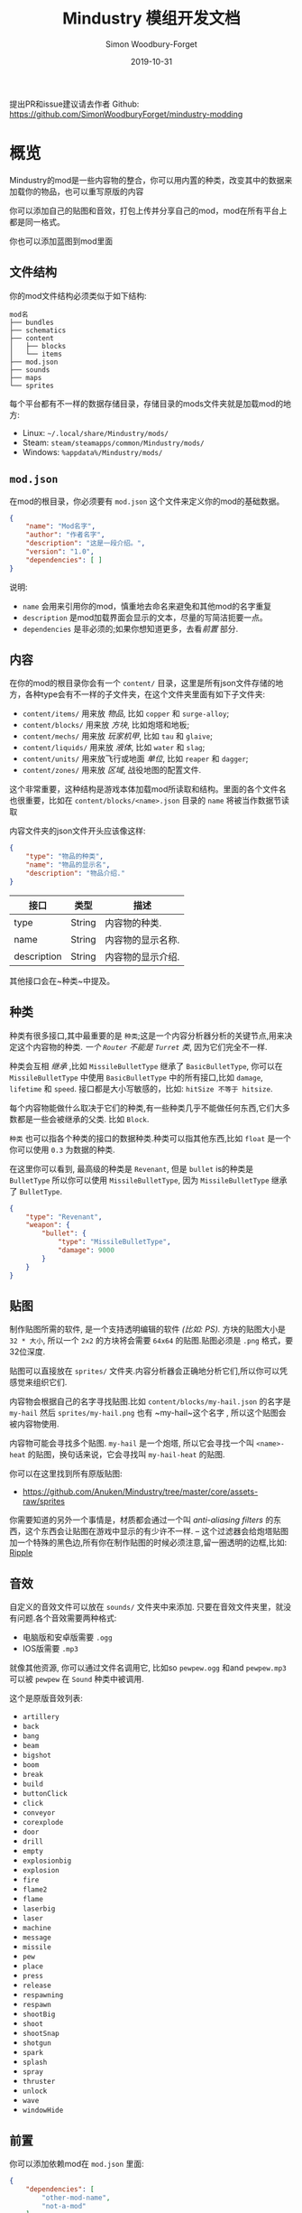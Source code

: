 #+TITLE: Mindustry 模组开发文档
:PREAMBLE:
#+AUTHOR: Simon Woodbury-Forget
#+EMAIL: simonwoodburyforget@gmail.com
#+DATE: 2019-10-31
#+TRANSLATOR: Plas_Gensokyo

#+LANGUAGE: zh_CN
#+TEXINFO_DEFFN: t
#+OPTIONS: H:4 num:3 toc:2

#+TEXINFO_FILENAME: index

#+TODO: TODO UNTESTED | DONE

#+TEXINFO_HEADER: Modding documentation for Mindustry v99 (117)

提出PR和issue建议请去作者 Github: https://github.com/SimonWoodburyForget/mindustry-modding

:END:

* 概览
  :PROPERTIES:
  :DESCRIPTION: mod开发简介
  :END:

  Mindustry的mod是一些内容物的整合，你可以用内置的种类，改变其中的数据来加载你的物品，也可以重写原版的内容

  你可以添加自己的贴图和音效，打包上传并分享自己的mod，mod在所有平台上都是同一格式。

  你也可以添加蓝图到mod里面
  
** 文件结构
   :PROPERTIES:
   :DESCRIPTION: mod文件结构
   :END:

  你的mod文件结构必须类似于如下结构:

   #+BEGIN_SRC fundamental
   mod名
   ├── bundles
   ├── schematics
   ├── content
   │   ├── blocks
   │   └── items
   ├── mod.json
   ├── sounds
   ├── maps
   └── sprites
   #+END_SRC

   每个平台都有不一样的数据存储目录，存储目录的mods文件夹就是加载mod的地方:
   * Linux: =~/.local/share/Mindustry/mods/=
   * Steam: =steam/steamapps/common/Mindustry/mods/=
   * Windows: =%appdata%/Mindustry/mods/=

** ~mod.json~
   :PROPERTIES:
   :DESCRIPTION: 模组配置文件
   :END:


   在mod的根目录，你必须要有 ~mod.json~ 这个文件来定义你的mod的基础数据。

   #+BEGIN_SRC json
   {
       "name": "Mod名字",
       "author": "作者名字",
       "description": "这是一段介绍。",
       "version": "1.0",
       "dependencies": [ ]
   }
   #+END_SRC

   说明:
   * ~name~ 会用来引用你的mod，慎重地去命名来避免和其他mod的名字重复
   * ~description~ 是mod加载界面会显示的文本，尽量的写简洁扼要一点。
   * ~dependencies~ 是非必须的;如果你想知道更多，去看[[前置][前置]] 部分.

** 内容
   :PROPERTIES:
   :DESCRIPTION: 内容物目录结构
   :END:

   在你的mod的根目录你会有一个 ~content/~ 目录，这里是所有json文件存储的地方，各种type会有不一样的子文件夹，在这个文件夹里面有如下子文件夹:

   * ~content/items/~ 用来放 [[物品][物品]], 比如 ~copper~ 和 ~surge-alloy~;
   * ~content/blocks/~ 用来放 [[方块][方块]], 比如炮塔和地板;
   * ~content/mechs/~ 用来放 [[玩家机甲][玩家机甲]], 比如 ~tau~ 和 ~glaive~;
   * ~content/liquids/~ 用来放 [[液体][液体]], 比如 ~water~ 和 ~slag~;
   * ~content/units/~ 用来放飞行或地面 [[单位][单位]], 比如 ~reaper~ 和 ~dagger~;
   * ~content/zones/~ 用来放 [[区域][区域]], 战役地图的配置文件.

   这个非常重要，这种结构是游戏本体加载mod所读取和结构。里面的各个文件名也很重要，比如在 ~content/blocks/<name>.json~ 目录的 ~name~ 将被当作数据节读取

   内容文件夹的json文件开头应该像这样:

   #+BEGIN_SRC json
   {
       "type": "物品的种类",
       "name": "物品的显示名",
       "description": "物品介绍."
   }
   #+END_SRC

   | 接口       | 类型   | 描述                             |
   |-------------+--------+-----------------------------------|
   | type        | String | 内容物的种类.      |
   | name        | String | 内容物的显示名称.        |
   | description | String | 内容物的显示介绍. |

   其他接口会在~种类~中提及。

** 种类
   :PROPERTIES:
   :DESCRIPTION: 你所要知道的关于种类的东西
   :END:

   种类有很多接口,其中最重要的是 ~种类~;这是一个内容分析器分析的关键节点,用来决定这个内容物的种类. /一个 ~Router~ 不能是 ~Turret~ 类/, 因为它们完全不一样.

   种类会互相 /继承/ ,比如 ~MissileBulletType~ 继承了 ~BasicBulletType~, 你可以在 ~MissileBulletType~ 中使用 ~BasicBulletType~ 中的所有接口,比如 ~damage~, ~lifetime~ 和 ~speed~. 接口都是大小写敏感的，比如: ~hitSize 不等于 hitsize~.

   每个内容物能做什么取决于它们的种类,有一些种类几乎不能做任何东西,它们大多数都是一些会被继承的父类. 比如 ~Block~.

   ~种类~ 也可以指各个种类的接口的数据种类.种类可以指其他东西,比如 ~float~ 是一个你可以使用 ~0.3~ 为数据的种类.

   在这里你可以看到, 最高级的种类是 ~Revenant~, 但是 ~bullet~ is的种类是 ~BulletType~ 所以你可以使用 ~MissileBulletType~, 因为 ~MissileBulletType~ 继承了 ~BulletType~.

   #+BEGIN_SRC json
   {
       "type": "Revenant",
       "weapon": {
           "bullet": {
               "type": "MissileBulletType",
               "damage": 9000
           }
       }
   }
   #+END_SRC

** 贴图
   :PROPERTIES:
   :DESCRIPTION: 如何命名图片文件
   :END:

   制作贴图所需的软件, 是一个支持透明编辑的软件 /(比如: PS)./ 方块的贴图大小是 ~32 * 大小~, 所以一个 ~2x2~ 的方块将会需要 ~64x64~ 的贴图.贴图必须是 ~.png~ 格式，要32位深度.

   贴图可以直接放在 ~sprites/~ 文件夹.内容分析器会正确地分析它们,所以你可以凭感觉来组织它们. 

   内容物会根据自己的名字寻找贴图.比如 ~content/blocks/my-hail.json~ 的名字是 ~my-hail~ 然后 ~sprites/my-hail.png~ 也有 ~my-hail~这个名字 , 所以这个贴图会被内容物使用.

   内容物可能会寻找多个贴图. ~my-hail~ 是一个炮塔, 所以它会寻找一个叫 ~<name>-heat~ 的贴图，换句话来说，它会寻找叫 ~my-hail-heat~ 的贴图.

   你可以在这里找到所有原版贴图:
   * https://github.com/Anuken/Mindustry/tree/master/core/assets-raw/sprites

   你需要知道的另外一个事情是，材质都会通过一个叫 /anti-aliasing filters/ 的东西，这个东西会让贴图在游戏中显示的有少许不一样. -- 这个过滤器会给炮塔贴图加一个特殊的黑色边,所有你在制作贴图的时候必须注意,留一圈透明的边框,比如: [[https://raw.githubusercontent.com/Anuken/Mindustry/master/core/assets-raw/sprites/blocks/turrets/ripple.png][Ripple]]

** 音效
   :PROPERTIES:
   :DESCRIPTION: 音效文件描述和放置位置
   :END:

  自定义的音效文件可以放在 ~sounds/~ 文件夹中来添加. 只要在音效文件夹里，就没有问题.各个音效需要两种格式:

  * 电脑版和安卓版需要 ~.ogg~
  * IOS版需要 ~.mp3~ 

  就像其他资源, 你可以通过文件名调用它, 比如so ~pewpew.ogg~ 和and ~pewpew.mp3~ 可以被 ~pewpew~ 在 ~Sound~ 种类中被调用.

  这个是原版音效列表:
  * ~artillery~
  * ~back~
  * ~bang~
  * ~beam~
  * ~bigshot~
  * ~boom~
  * ~break~
  * ~build~
  * ~buttonClick~
  * ~click~
  * ~conveyor~
  * ~corexplode~
  * ~door~
  * ~drill~
  * ~empty~
  * ~explosionbig~
  * ~explosion~
  * ~fire~
  * ~flame2~
  * ~flame~
  * ~laserbig~
  * ~laser~
  * ~machine~
  * ~message~
  * ~missile~
  * ~pew~
  * ~place~
  * ~press~
  * ~release~
  * ~respawning~
  * ~respawn~
  * ~shootBig~
  * ~shoot~
  * ~shootSnap~
  * ~shotgun~
  * ~spark~
  * ~splash~
  * ~spray~
  * ~thruster~
  * ~unlock~
  * ~wave~
  * ~windowHide~

** 前置
   :PROPERTIES:
   :DESCRIPTION: 使mod成为拓展mod
   :END:

   你可以添加依赖mod在 ~mod.json~ 里面:

   #+BEGIN_SRC json
   {
       "dependencies": [
           "other-mod-name",
           "not-a-mod"
       ]
   }
   #+END_SRC

   依赖mod的名字全小写，其中的空格用 ~-~ 代替, 比如 ~Other MOD NamE~ 变成 ~other-mod-name~.

   要调用其他mod的资源,你必须给资源加上其他mod的前缀:

   * ~other-mod-name-not-copper~ 将会引用 ~other-mod-name~ 中的 ~not-copper~ 
   * ~other-mod-name-angry-dagger~ 将会引用 ~other-mod-name~ 中的 ~angry-dagger~ 
   * ~not-a-mod-angry-dagger~ 将会引用 ~not-a-mod~ 中的 ~angry-dagger~ 

** 语言包
   :PROPERTIES:
   :DESCRIPTION: 翻译和重命名
   :END:

   一个mod非必须的部分.语言包主要用来翻译你的内容物,但是这不是你不使用英文的理由.语言包手一个放在 ~bundles/~ 文件夹里面的文件,它必须像这样命名 ~bundle_ru.properties~ (俄语).

   这个文件的内容十分简单:

   #+BEGIN_SRC fundamental
   block.example-mod-silver-wall.name = Серебряная Стена
   block.example-mod-silver-wall.description = Стена из серебра.
   #+END_SRC

   If you've read the first few sections of this guide如果你读了上面的几个部分, you'll spot it right away你就会知道这个怎么写:
   * ~<content type>.<mod name>-<content name>.name~
   * ~<content type>.<mod name>-<content name>.description~

   Notes:
   * mod和内容物名称需要用小写，空格要用 ~-~ 代替.

   内容物种类表:
   * ~item~
   * ~block~
   * ~mech~
   * ~bullet~
   * ~liquid~
   * ~status~
   * ~unit~
   * ~weather~
   * ~effect~
   * ~zone~
   * ~loadout~
   * ~typeid~

   语言文件表:

   * English ~bundle.properties~
   * Czech ~bundle_cs.properties~
   * German ~bundle_de.properties~
   * Spanish ~bundle_es.properties~
   * Estonian ~bundle_et.properties~
   * Basque ~bundle_eu.properties~
   * French BE ~bundle_fr_BE.properties~
   * French ~bundle_fr.properties~
   * Bergabung ~bundle_in_ID.properties~
   * Italian ~bundle_it.properties~
   * Japanese ~bundle_ja.properties~
   * Korean ~bundle_ko.properties~
   * Dutch BE ~bundle_nl_BE.properties~
   * Dutch ~bundle_nl.properties~
   * Polish ~bundle_pl.properties~
   * Portuguese BR ~bundle_pt_BR.properties~
   * Portuguese  ~bundle_pt.properties~
   * Russian ~bundle_ru.properties~
   * Danish ~bundle_sv.properties~
   * Turkish ? ~bundle_tk.properties~
   * Turkish ? ~bundle_tr.properties~
   * Ukrainian ~bundle_uk_UA.properties~
   * Chinese CN ~bundle_zh_CN.properties~
   * Chinese TW ~bundle_zh_TW.properties~

** Schematic

   Fields that require the type ~Schematic~ can either take a built-in loadout /(see the [[Zone]] section)/ a base64 string, or the stem name of a ~.msch~ file in the ~schematics/~ subdirectory.

   /As of now, the only purpose of schematics is to give a zone a loadout./

** FAQ
    :PROPERTIES:
    :DESCRIPTION: 一些问题和答案
    :END:

    * ~time~ 在游戏中用 ~ticks~ 计算;
    * ~ticks~ /有时叫 ~帧数~,/ 是 60/1 秒;
    * ~range~ 和其他距离都是 1/10 格;
    * 计算子弹范围需要用 ~lifetime~ 和 ~speed~ ，公式是 ~lifetime * speed = range~;
    * <<Abstract>> /Abstract/: 你需要知道关于abstract的东西只有这是一个Java的定义,这个定义下的物体不能被自身加载. 如果你强上会出现 /"initialization exception"/ 类似这种的错误.
    * research cost is ~30 + requirements * 6~

* 世界
  :PROPERTIES:
  :DESCRIPTION: 所有物品都在这里
  :END:
** 方块
   :PROPERTIES:
   :DESCRIPTION: 方块的基础类
   :end:

  继承 [[方块存储][方块存储]] -- 所有的物品和方块的基础类，英文:Block

  | 接口               | 种类            |      默认值 | 解释      |
  |---------------------+-----------------+--------------+------------|
  |                     |                 |          <r> | <10>       |
  | update              | boolean         |              | 这个物品是否会更新 |
  | destructible        | boolean         |              | 这个物品是否有血量和被破坏 |
  | unloadable          | boolean         |         true | 卸载器是否作用于这个方块 |
  | solid               | boolean         |              | 是否是固体 |
  | solidifes           | boolean         |              | 这个物体是否能变成固体. |
  | rotate              | boolean         |              | 这个物体是否能旋转 |
  | breakable           | boolean         |              | 这个方块是否能通过右键拆除 |
  | placeableOn         | boolean         |         true | 这个 [[地板][地板]] 是否能被放上方块. |
  | insulated           | boolean         |        false | 这个方块是否绝缘. |
  | health              | int             |           -1 | 方块血量 |
  | baseExplosiveness   | float           |            0 | 方块基础爆炸性 |
  | floating            | boolean         |        false | 这个方块能不能放在液体地板边上. |
  | size                | int             |            1 | 方块大小 |
  | expanded            | boolean         |        false | 是否超范围渲染. |
  | timers              | int             |            0 | 计时器最大记录时间. |
  | fillesTile          | true            |              | 特殊的接口; 如果是false, [[地板][地板]] 将会在这个方块上面渲染. |
  | alwaysReplace       | boolean         |        false | 这个方块是否自动自动填充空间 |
  | group               | [[方块组别][方块组别]]      |         none | 除非 ~canReplace~ 被重写, 同一组别的方块可以呼吸替换. |
  | priority            | TargetPriority  |         base | 当方块看到敌人时瞄准的优先配置. |
  | configurable        | boolean         |              | 这个方块是否能被打开GUI配置. |
  | consumesTap         | boolean         |              | 点击这个方块是否触发事件. |
  | posConfig           | boolean         |              | 配置这个方块是否需要点击. |
  | targetable          | boolean         |         true | 单位是否会攻击这个方块. |
  | canOverdrive        | boolean         |         true | 这个方块是否能超频. |
  | outlineColor        | [[颜色][颜色]]           |       404049 | 图标描边颜色. |
  | outlineIcon         | boolean         |        false | 这个方块图标是否描边. |
  | hasShadow           | boolean         |         true | 这个方块是否有阴影. |
  | breakSound          | [[音效][音效]]           |         boom | 破坏方块时播放的音效. |
  | activeSound         | [[音效][音效]]           |         none | 方块工作时的音效，会循环播放 |
  | activeSoundVolume   | float           |          0.5 | 工作音效音量. |
  | idleSound           | [[音效][音效]]           |         none | 方块空闲时音效. |
  | idleSoundVolume     | float           |          0.5 | 空闲音效音量. |
  | requirements        | [[物品组][物品组]]       |              | 建筑方块的消耗，会影响到研究消耗，公式在下面. |
  | category            | [[种类组][种类组]]        | distribution | 建造菜单上面的种类. |
  | buildCost           | float           |              | 建造时间，在这里写没有用 |
  | buildVisibility     | [[建筑菜单可见性][建筑菜单可见性]] |       hidden | 这个物品在建筑菜单是否可见. |
  | buildCostMultiplier | float           |            1 | 方块建筑时间倍率. |
  | instantTransfer     | boolean         |        false | 这个物品是否瞬间运输物品. |
  | alwaysUnlocked      | boolean         |        false |            |
  | layer               | [[渲染层][渲染层]]           |         null | 渲染在哪一层. |
  | layer2              | [[渲染层][渲染层]]           |         null | 额外渲染在哪一层. |

** 消耗器
   :PROPERTIES:
   :DESCRIPTION:消耗液体，物体和能量的基础类，英文:Consume
   :END:

   这个类经常在接口 ~consumes~ 中被使用, 它允许你的方块消耗什么东西, 这个接口如何工作取决于方块的主类.

   | 接口         | 种类                  | 备注      |
   |---------------+-----------------------+------------|
   |               |                       | <10>       |
   | item          | String                |  =items= 的简略表达 |
   | items         | [[消耗物品]]          |            |
   | liquid        | [[消耗液体]]         |            |
   | power         | float or [[能量消耗]] |            |
   | powerBuffered | float                 | 电池参数 |

   备注:
   * 你不能同时拥有 ~power~ 和 ~powerBuffered~

   消耗物品例子 [[消耗物品][消耗物品]] 和 [[消耗液体]]:
   #+BEGIN_SRC json
   {
       "items": {
           "items": [ 
               { "amount": 10, "item": "copper" },
               { "amount": 5, "item": "surge-alloy" }
           ],
           "booster": true,
           "optional": true
       },
       "liquid": {
           "liquid": "water",
           "amount": 1.0
       }
   }
   #+END_SRC
*** 消耗

    [[Abstract][Abstract]] 修饰类, 定义了资源被消耗的种类和效果.英文:Consume

    | 接口    | 类型    | 默认值 | notes      |
    |----------+---------+---------+------------|
    |          |         |         | <10>       |
    | optional | boolean |         | 是否消耗任一物品. |
    | booster  | boolean |         | 此物品将作为加速物质消耗. |
    | update   | boolean | true    |            |

   * <<消耗物品>> ~消耗物品~, 消耗物品组.

     | 接口 | 类型      |
     |-------+-----------|
     | items | [[物品组][物品组]] |

   * <<消耗液体>> ~消耗液体~, 消耗一种液体.

     | 接口      | 类型   | 默认值 | 备注      |
     |------------+--------+---------+------------|
     |            |        |         | <10>       |
     | liquid     | String |         | 消耗的 [[液体]] 名 |
     | amount     | float  |         | 一帧消耗量 |
	 | timePeriod | float  | 60      | 下面 |
    备注:
    * ~timePeriod~ 例子: 消耗液体 10/s 和 10 秒的间隔时间会显示成 "100 秒", 如果没有时间无效化它会显示 "10液体/秒".这个用于普通加工厂.

   * <<能量消耗>> ~能量消耗~, consume or buffer power.

    | 接口    | 种类    | 默认值 | 备注      |
    |----------+---------+---------+------------|
    |          |         |         | <10>       |
    | usage    | float   |         | 每秒最大耗能. |
    | capacity | float   |         | 能量缓存. |
    | buffered | boolean |         | 是否时电池. |

    Notes:
    * ~usage~ 影响工作效率并且与 ~buffered~ 不兼容.
	
** 方块存储
   :PROPERTIES:
   :DESCRIPTION: 基础存储
   :END:

   [[Abstract][Abstract]] 修饰类继承 [[内容][内容]] -- 这里定义方块存储的资源.英文:BlockStorage

   | 接口          | 种类      | 默认值 | 备注 |
   |----------------+-----------+---------|
   |                |           |     <r> |
   | hasItems       | boolean   |         | 是否存储物品 |
   | hasLiquids     | boolean   |         | 是否存储液体 |
   | hasPower       | boolean   |         | 是否存储能量 |
   | outputsLiquid  | boolean   |   false | 是否输出液体 |
   | consumesPower  | boolean   |    true | 是否消耗能量 |
   | outputsPower   | bolean    |   false | 是否输出能量 |
   | itemCapacity   | int       |      10 | 物品储量 |
   | liquidCapacity | float     |      10 | 液体储量 |
   | item           | float     |      10 | |
   | consumes       | [[消耗器][消耗器]] |         |

** 环境
   :PROPERTIES:
   :DESCRIPTION: 环境方块
   :END:
   环境方块只能在地图编辑器里面加入地图,它们也是决定游戏怎么玩的关键方块.这一些方块不会出现在地图上面除非你画一个地图来生成它们.

*** 地板
    继承 [[方块][方块]] -- 环境里面的地板.需要贴图，可以在编辑器中看到。英文:Floor

    | 接口             | 种类         | 默认值 | 备注      |
    |-------------------+--------------+---------+------------|
    |                   |              |     <r> | <10>       |
    | variants          | int          |       3 | 使用的贴图数量. |
    | edge              | String       |   stone | 边缘地板，通常在矿物上使用. |
    | speedMultiplier   | float        |       1 | 单位行走在上面的速度倍率. |
    | dragMultiplier    | float        |       0 | 地板减速倍率. |
    | damageTaken       | float        |       0 | 每 1/60秒受到的伤害. |
    | drownTime         | float        |       0 | 单位站在上面多久会淹死. |
    | walkEffect        | [[特效][特效]]       |  ripple | 单位在这个 [[地板][地板]].上行走的特效 |
    | drownUpdateEffect | [[特效][特效]]       |  bubble | 单位在这个 [[地板][地板]].上溺水的特效. |
    | status            | [[状态][状态]] |    none | 单位行走在上面时给予的状态. |
    | statusDuration    | float        |      60 | 状态持续时间. |
    | liquidDrop        | [[液体][液体]]       |         | 产出液体种类，用泵获取. |
    | itemDrop          | [[物品][物品]]         |         | 产出物品种类，用钻头采集. |
    | isLiquid          | boolean      |         | 这个方块是否会淹死单位. |
    | playerUnmineable  | boolean      |   false | 玩家是否不能直接挖此地板的矿物. |
    | blendGroup        | [[方块][方块]]        |    this | 这个地板不会拓展渲染到什么方块上. |
    | updateEffect      | [[特效][特效]]       |    none | 地板更新时的特效. |
    | attributes        | [[属性][属性]]   |         | 地板对各种机器的效率倍数. |

    多种贴图命名规则:
    - ~<name><1..>~

*** 覆盖地板

    继承 [[地板][地板]] -- 一种地板渲染在其他地板上一层.英文:OverlayFloor

    例子:
    * ~tendrils~

*** 双层覆盖地板

    继承 [[覆盖地板][覆盖地板]]，英文:DoubleOverlayFloor

    例子:
    * ~pebbles~

*** 矿物

    继承 [[覆盖地板][覆盖地板]] -- 获取特定的物品所产生的矿物.英文:OreBlock

    | 接口    | 默认值 |
    |----------+---------|
    |          |     <r> |
    | variants |       3 |

*** 岩石

    继承 [[方块][方块]]，英文:Rock

    | 接口    | 类型 |
    |----------+------|
    | variants | int  |

    默认值:
    | 接口         | 默认值 |
    |---------------+---------|
    |               |     <r> |
    | breakable     |    true |
    | alwaysReplace |    true |

*** 静止墙

    继承 [[岩石][岩石]] -不可破坏的墙，英文:StaticWall

    默认值:
    | 接口         | 默认值 |
    |---------------+---------|
    |               |     <r> |
    | breakable     |   false |
    | alwaysReplace |   false |
    | solid         |    true |
    | variants      |       2 |

    非必须贴图:
    * ~<name>-large.png~ 可以使用2x2的材质.

*** 静止树

    继承 [[静止墙][静止墙]]，英文:StaticTree

    比如:
    * ~spore-pine~
    * ~snow-pine~
    * ~pine~
    * ~shrubs~

*** 树

    继承 [[方块][方块]]，英文:TreeBlock

    默认值:
    | 接口    | 默认值 |
    |----------+---------|
    | solid    | true    |
    | layer    | power   |
    | expanded | true    |
** 工厂
   :PROPERTIES:
   :DESCRIPTION: 加工物品的方块
   :END:
*** 普通加工厂
    继承 [[方块][方块]]，英文:GenericCratfer

    | 接口              | 类型        | 默认值 | 备注 |
    |--------------------+-------------+--------+--|
    |                    |             |     <r> |
    | outputItem         | [[物品组][物品组]]   |         | 输出物品 |
    | outputLiquid       | [[液体组][液体组]] |         | 输出液体 |
    | craftTime          | float       |      80 | 加工时间 |
    | craftEffect        | [[特效][特效]]      |    none | 工作特效 |
    | updateEffect       | [[特效][特效]]      |    none | 更新特效 |
    | updateEffectChance | float       |    0.04 | 触发更新特效概率 |

    默认值:
    | 接口           | 默认值 |
    |-----------------+---------|
    |                 |     <r> |
    | update          |    true |
    | solid           |    true |
    | hasItems        |    true |
    | health          |      60 |
    | idleSound       | machine |
    | idleSoundVolume |    0.03 |

*** 普通冶炼炉
    继承 [[普通加工厂][普通加工厂]] -- 一个有工作贴图的普通加工厂.英文:GenericSmelter

    | 接口      | 类型  | 默认值 | 备注 |
    |------------+-------+-------+-----|
    |            |       | |     <r> |
    | flameColor | [[颜色][颜色]] |  ffc999 | 火焰颜色 |

    额外贴图:
    * ~-top~

*** 分离机
    继承 [[方块][方块]]

    分离机是一个输入液体并以物品组中和数量为概率随机输出物品的机器.英文:Separator

    | 接口            | 类型      | 默认值 | 备注      |
    |------------------+-----------+---------+------------|
    |                  |           |         | <10>       |
    | results          | [[物品组][物品组]] |         | *[必须]*输出物品及概率 |
    | craftTime        | float     |         |            |
    | spinnerRadius    | float     |     2.5 |  转子范围          |
    | spinnerLength    | float     |       1 |   转子长         |
    | spinnerThickness | float     |       1 |    转子宽        |
    | spinnerSpeed     | float     |       2 |   转子速度         |
    | color            | [[颜色][颜色]]     |  858585 | 工作颜色           |
    | liquidRegion     | int       |         |    液体区域        |

    默认值:
    | 接口      | 默认值 |
    |------------+---------|
    |            |     <r> |
    | update     |    true |
    | solid      |    true |
    | hasItems   |    true |
    | hasLiquids |    true |

    额外贴图:
    * ~-liquid~
** 沙盒
   :PROPERTIES:
   :DESCRIPTION: 禁忌的东西
   :END:
*** 能量黑洞
    继承 [[能量方块][能量方块]]，英文:PowerVoid

    默认值:

    | 接口         |   默认值 |
    |---------------+-----------|
    |               |       <r> |
    | consumesPower | MAX_VALUE |

*** 无限能源
    继承 [[能量节点][能量节点]]，英文:PowerSource

    默认值:

    | 接口         | 默认值 |
    |---------------+---------|
    |               |     <r> |
    | maxNodes      |     100 |
    | outputsPower  |    true |
    | consumesPower |   false |

*** 物品源
    继承 [[方块][方块]]，英文:ItemSource

    默认值:

    | 接口        |        默认值 |
    |--------------+----------------|
    |              |            <r> |
    | hasItems     |           true |
    | update       |           true |
    | soild        |           true |
    | group        | transportation |
    | configurable |           true |

*** 物品黑洞
    继承 [[方块][方块]]，英文:ItemVoid

    默认值:

    | 接口  | 默认值 |
    |--------+---------|
    |        |     <r> |
    | update |    true |
    | soild  |    true |

*** 液体源
    继承 [[方块][方块]]，英文:LiquidSource

    默认值:

    | 接口          | 默认值 |
    |----------------+---------|
    |                |     <r> |
    | hasLiquids     |    true |
    | update         |    true |
    | soild          |    true |
    | liquidCapacity |     100 |
    | configurable   |    true |
    | outputsLiquid  |    true |

** 逻辑
*** 消息块
    继承 [[方块][方块]]，英文：MessageBlock

    | 接口         | 类型 | 默认值 | 备注 |
    |---------------+------+----+----|
    |               |      |     <r> | |
    | maxTextLength | int  |     220 | 信息最大长度 |
    | maxNewlines   | int  |      24 | 信息最大行数 |

    默认值:

    | 接口        | 默认值 |
    |--------------+---------|
    |              |     <r> |
    | soild        |    true |
    | configurable |    true |
    | destructible |    true |
** 防御
   :PROPERTIES:
   :DESCRIPTION: 保护你的东西的方块
   :END:
*** 墙
    继承 [[方块][方块]]，英文：Wall

    | 接口    | 类型 | 默认值 |
    |----------+------+---------|
    |          |      | <r>     |
    | variants | int  |       0 |

    默认值:

    | 接口               | 默认值 |
    |---------------------+---------|
    |                     |     <r> |
    | solid               |    true |
    | destructible        |    true |
    | group               |   walls |
    | buildCostMultiplier |       5 |

*** 反射墙
    继承 [[墙][墙]] -- 可以反射低伤害子弹的墙.英文：DeflectorWall

    | 接口            | 类型  | 默认值 | 备注 |
    |------------------+-------+---+------|
    |                  |       |     <r> | |
    | hitTime          | float |      10 | 反射间隔 |
    | maxDamageDeflect | float |      10 | 最大反射伤害 |

*** 闪电墙
    继承 [[墙][墙]] -- 一种被攻击产生闪电的墙.英文：SurgeWall

    | 接口           | 类型  | 默认值 | 备注 |
    |-----------------+-------+----+-----|
    |                 |       |     <r> | |
    | lightningChance | float |    0.05 | 产生闪电概率 |
    | lightningDamage | float |      15 | 闪电伤害 |
    | lightningLength | int   |      17 | 闪电长度 |

*** 门
    继承 [[墙][墙]]，英文:Wall

    | 接口   | 类型   |   default | 备注 |
    |---------+--------+-----------+-|
    |         |        |       <r> | |
    | openfx  | [[Effect][Effect]] |  dooropen | 开门特效 |
    | closefx | [[Effect][Effect]] | doorclose | 关门特效 |

    默认值:

    | 接口       | 默认值 |
    |-------------+---------|
    | solid       | false   |
    | solidfies   | true    |
    | consumesTap | true    |

    额外贴图:
    * ~<name>-open~

*** 修理投影
    继承 [[方块][方块]]，英文：MendProjector

    | 接口           | 类型  | 默认值 | 备注 |
    |-----------------+-------+---------+-|
    |                 |       |     <r> | |
    | color           | [[颜色][颜色]] |  84f491 | 颜色 |
    | phase           | [[颜色][颜色]] |  ffd59e | 加速颜色 |
    | reload          | float |     250 | 修复间隔 |
    | range           | float |      60 | 修复距离 |
    | healPercent     | float |      12 | 修复百分比 |
    | phaseBoost      | float |      12 | 加速百分比 |
    | phaseRangeBoost | float |      50 | 加速范围百分比 |
    | useTime         | float |     400 | 使用一个加速物品的时间 |

    额外贴图:
    * ~<name>-top~

*** 超频投影
    继承 [[方块][方块]]，英文：OverdriveProjector

    | 接口           | 类型  | 默认值 | 备注 |
    |-----------------+-------+---------+-|
    |                 |       |     <r> | |
    | color           | [[颜色][颜色]] |  feb380 | 颜色 | 
    | phase           | [[颜色][颜色]] |  ffd59e | 加速颜色 |
    | reload          | float |      60 | 重载间隔 |
    | range           | float |      80 | 范围 |
    | speedBoost      | float |     1.5 | 速度加成 |
    | speedBoostPhase | float |    0.75 | 加速加成 |
    | useTime         | float |     400 | 使用一个加速物品的时间 |
    | phaseRangeBoost | float |      20 | 加速范围百分比 |


    默认值:
    | 接口        | 默认值 |
    |--------------+---------|
    | solid        | true    |
    | update       | true    |
    | hasPower     | true    |
    | hasItems     | true    |
    | canOverdrive | false   |

    额外贴图:
    * ~<name>-top~

*** 力墙投影

    继承 [[方块][方块]]，英文：ForceProjector

    | 接口              | 类型  | 默认值 | 备注 |
    |--------------------+-------+---------+-|
    | phaseUseTime       | float |     350 | 使用一个加速物品的时间 |
    | phaseRadiusBoost   | float |      80 | 加速范围百分比 |
    | radius             | float |   101.7 | 范围 |
    | breakage           | float |     550 | 过载伤害 |
    | cooldownNormal     | float |    1.75 | 冷却指数 |
    | cooldownLiquid     | float |     1.5 | 加速冷却指数 |
    | cooldownBrokenBase | float |    0.35 | 过载冷却指数 |
    | basePowerDraw      | float |     0.2 | 基础能量消耗 |

    默认值:
    | 接口        | 默认值     |
    |--------------+-------------|
    | update       | true        |
    | solid        | true        |
    | hasPower     | true        |
    | canOverdrive | false       |
    | hasLiquids   | true        |
    | hasItems     | true        |
    | consumes     | [[冷液体][冷液体]] |

    <<冷液体>>[[冷液体][冷液体]]:
    * 温度小于0.5
    * 可燃性小于0.1
    * booster：true
    * optional：true
    * update：false

    额外贴图:
    * ~<name>-top~

*** 地雷
    继承 [[方块][方块]]，英文：ShockMine

    | 接口      | 类型  | 默认值 | 备注 |
    |------------+-------+---------+-|
    | cooldown   | float |      80 | 冷却时间 |
    | tileDamage | float |       5 | 范围伤害 |
    | damage     | float |      13 | 伤害 |
    | length     | int   |      10 | 伤害范围 |
    | tendrils   | int   |       6 | 震动 |

    默认值:
    | 接口        | 默认值 |
    |--------------+---------|
    |              |     <r> |
    | update       |   false |
    | destructible |    true |
    | solid        |   false |
    | targetable   |   false |
    | layer        | overlay |
** 炮塔s
   :PROPERTIES:
   :DESCRIPTION: 射东西的方块
   :END:
   这一节是关于炮塔. 所以炮塔的子弹都是 [[子弹类]], 这代表 [[液体炮塔]] 可以使用 [[导弹]] 和 [[物品炮塔]] 可以使用 [[液体子弹]].

*** 炮塔

    [[Abstract][Abstract]] 修饰类继承 [[方块][方块]] -- 所有炮塔的父类 [[炮塔s]], 有所有炮塔的一般参数.

    | 接口         | 类型    |    默认值 | 备注      |
    |---------------+---------+------------+------------|
    |               |         |            | <10>       |
    | heatColor     | [[颜色][颜色]]   | turretHeat |      发热颜色      |
    | shootEffect   | [[特效][特效]]  |       none |      射击特效      |
    | smoke特效   | [[特效][特效]]  |       none |           冒烟特效 |
    | ammoUseEffect | [[特效][特效]]  |       none |        用子弹特效    |
    | shootSound    | [[音效][音效]]   |      shoot |          射击声音  |
    | ammoPerShot   | int     |          1 |      射击一次用子弹      |
    | ammoEjectBack | float   |          1 |        自动返还    |
    | range         | float   |         50 |       范围     |
    | reload        | float   |         10 |          装弹时间  |
    | inaccuracy    | float   |          0 |         精准度   |
    | shots         | int     |          1 |         一发打出子弹   |
    | spread        | float   |          4 |            |
    | recoil        | float   |          1 |       后坐力     |
    | restitution   | float   |       0.02 |        回复原位速度    |
    | cooldown      | float   |       0.02 |       冷却     |
    | rotatespeed   | float   |          5 | 转速 |
    | shootCone     | float   |          8 |     瞄准最大偏角       |
    | shootShake    | float   |          0 |       射击抖动     |
    | xRand         | float   |          0 |            |
    | targetAir     | boolean |       true |         瞄准空军   |
    | targetGround  | boolean |       true |          瞄准陆军  |

    默认值:

    | 接口       | 默认值 |
    |-------------+---------|
    | priority    | turret  |
    | update      | true    |
    | solid       | true    |
    | layer       | turret  |
    | group       | turrets |
    | outlineIcon | true    |

    额外贴图:
    * ~<name>~ 炮塔贴图
    * ~<name>-heat~ 热时贴图

*** 冷却炮塔

    继承 [[炮塔][炮塔]] -- 这是一个用 [[液体]] 加速的炮塔的类.英文：CoolTurret

    | 接口             | 类型   | 默认值 | 备注      |
    |-------------------+--------+---------+------------|
    |                   |        |         | <10>       |
    | coolantMultiplier | float  | 5       | 冷却百分比. |
    | coolEffect        | [[特效][特效]] | shoot   |     冷却特效       |

    备注:
    * 不接受会燃烧的液体
    * 不接受热的液体

*** 物品炮塔

    继承 [[冷却炮塔][冷却炮塔]] -- 用物品作子弹的炮塔. 用 ~ammo~ 接口加上 [[子弹类]] 来实现.英文：ItemTurret

    #+BEGIN_SRC json
    {
        "ammo": {
            "copper": "standardCopper",
            "metaglass": {
                "type": "MissileBulletType",
                "damage": 2
            }
        }
    }
    #+END_SRC

    以上是用 ~copper~ 射出 ~standardCopper~ (内建子弹) 和用 ~metaglass~ 射击一个自定义子弹类型.

    | 接口   | 类型                 | 默认值 | 备注 |
    |---------+----------------------+----------+-|
    | maxAmmo | int                  |      30 | 弹仓 |
    | ammo    | { [[物品][物品]]: [[子弹类][子弹类]] } |         | 使用子弹 |

    默认值:

    | 接口    | 默认值 |
    |----------+---------|
    | hasItems | true    |

*** 双管炮
    继承 [[物品炮塔][物品炮塔]] -- 有两个炮口的炮.英文：DoubleTurret

    | 接口     | 类型  | 默认值 | 备注
    |-----------+-------+------+---|
    | shotWidth | float |       2 | 两炮口间距 |

    默认值:
    | 接口 | 默认值 |
    |-------+---------|
    | shots |       2 |

*** 火炮塔
    继承 [[物品炮塔][物品炮塔]] -- 火炮塔有特殊的命中计算.英文：ArtilleryTurret

    | 接口     | 默认值 |
    |-----------+---------|
    | targetAir | false   |

*** 破片炮塔
    继承 [[物品炮塔][物品炮塔]] -- 射速很快的炮塔.英文：BurstTurret

    | 接口        | 类型  | 默认值 | 备注 |
    |--------------+-------+--------+-|
    | burstSpacing | float |       5 | 爆裂半径 |
*** 能量炮塔
    [[Abstract][Abstract]] 修饰类继承 [[冷却炮塔][冷却炮塔]] -- 用电射击的炮.英文：PowerTurret

    | 接口     | 类型       | 默认值 | 备注 |
    |-----------+------------+--------+-|
    | shootType | [[子弹类][子弹类]] |         | |
    | powerUse  | float      |       1 | 耗能 |

    默认值:

    | 接口    | 默认值 |
    |----------+---------|
    | hasPower | true    |

*** 充能炮塔

    继承 [[能量炮塔]]，英文：ChargeTurret

    | 接口             | 类型   | 默认值 | 备注 |
    |-------------------+--------+---+------|
    | chargeTime        | float  |      30 | 充能时间 |
    | chargeEffects     | int    |       5 | 充能特效时间 |
    | chargeMaxDelay    | float  |      10 | 充能延迟 |
    | chargeEffect      | [[特效]] |    none | 充能特效 |
    | chargeBeginEffect | [[特效]] |    none | 开始充能特效 |

*** 激光炮
    继承 [[能量炮塔][能量炮塔]]，英文：LaserTurret

    | 接口           | 类型  | 默认值 | 备注      |
    |-----------------+-------+---------+------------|
    |                 |       |         | <10>       |
    | firingMoveFract | float |    0.25 | 启动时转速 |
    | shootDuration   | float |     100 |    射击持续时间        |

    默认值:
    | 接口             | 默认值 |
    |-------------------+---------|
    | canOverdrive      | false   |
    | coolantMultiplier | 1       |

    如果达到以下情况不射击:
    * 液体温度大于等于 ~0.5~
    * 液体可燃性大于 ~0.1~

*** 液体炮塔
    继承 [[炮塔]]

    | 接口 | 类型                 | 备注 |
    |--------+--------------------+--|
    | ammo   | { String: [[子弹类]] } | 一个 [[液体]] 作为消耗物 |

    默认值:
    | 接口      | 默认值 |
    |-------------+---------|
    | hasLiquids  | true    |
    | activeSound | spray   |
** 运输
   :PROPERTIES:
   :DESCRIPTION: 让物品动的方块
   :END:
*** 传送带
    继承 [[方块][方块]]，英文：Conveyor

    | 接口 | 类型  | 默认值 | 备注 |
    |-------+-------+-----+---|
    | speed | float |       0 | 速度 |

    默认值:

    | 接口           |        默认值 |
    |-----------------+----------------|
    |                 |            <r> |
    | rotate          |           true |
    | update          |           true |
    | layer           |        overlay |
    | group           | transportation |
    | hasItems        |           true |
    | itemCapacity    |              4 |
    | idleSound       |       conveyor |
    | idleSoundVolume |          0.004 |
    | unloadable      |          false |

    额外贴图:
    * ~-<0..4>-<0..3>~ 例子: [[https://github.com/Anuken/Mindustry/tree/master/core/assets-raw/sprites/blocks/distribution/conveyors][Conveyors-sprites]]

*** 装甲传送带
    继承 [[Conveyor][Conveyor]]  -不接受两边来物从传送带，英文：ArmoredConveyor

*** 连接器
    继承 [[方块][方块]]，英文：Junction

    | 接口    | 类型     | 默认值 | 备注      |
    |----------+----------+---------+------------|
    |          |          |         | <10>       |
    | speed    | float    |      26 | 通过时间 |
    | capacity | capacity |       6 |         容量   |

    默认值:
    | 接口           | 默认值        |
    |-----------------+----------------|
    | update          | true           |
    | solid           | true           |
    | instantTransfer | true           |
    | group           | transportation |
    | unloadable      | false          |

*** 物品桥
    继承 [[方块][方块]]，英文：ItemBridge

    | 接口         | 类型  | 默认值 | 备注 |
    |---------------+-------+------+---|
    | range         | int   |         | 范围 |
    | transportTime | float |       2 | 运输时间 |

    默认值:
    | 接口        | 默认值        |
    |--------------+----------------|
    | update       | true           |
    | solid        | true           |
    | hasPower     | true           |
    | layer        | power          |
    | expanded     | true           |
    | itemCapacity | 10             |
    | posConfig    | true           |
    | configurable | true           |
    | hasItems     | true           |
    | unloadable   | false          |
    | group        | transportation |

    额外贴图:
    * ~<name>-end~ 例子: [[https://raw.githubusercontent.com/Anuken/Mindustry/master/core/assets-raw/sprites/blocks/distribution/bridge-conveyor-end.png][bridge-conveyor-end]]
    * ~<name>-bridge~ 例子: [[https://raw.githubusercontent.com/Anuken/Mindustry/master/core/assets-raw/sprites/blocks/distribution/bridge-conveyor-bridge.png][bridge-conveyor-bridge]]
    * ~<name>-arrow~ 例子: [[https://raw.githubusercontent.com/Anuken/Mindustry/master/core/assets-raw/sprites/blocks/distribution/bridge-conveyor-arrow.png][bridge-conveyor-arrow]]

*** 延展物品桥
    继承 [[物品桥][物品桥]]，英文：ExtendingItemBridge

    默认值:
    | 接口    | 默认值 |
    |----------+---------|
    | hasItems | true    |

*** 储物物品桥
    继承 [[延展物品桥][延展物品桥]]，英文：BufferedItemBridge

    | 接口          | 类型  | 默认值 | 备注 |
    |----------------+-------+----+-----|
    | speed          | float |      40 | 速度 |
    | bufferCapacity | int   |      50 | 存储 |

    默认值:
    | 接口    | 默认值 |
    |----------+---------|
    | hasItems | true    |
    | hasPower | false   |

*** 分类器

    继承 [[方块][方块]]，英文：Sorter

    | 接口  | 类型    | 默认值 | 备注        |
    |--------+---------+---------+--------------|
    | invert | boolean |         | 是否反向 |

    默认值:

    | 接口           | 默认值        |
    |-----------------+----------------|
    | update          | true           |
    | solid           | true           |
    | instantTransfer | true           |
    | group           | transportation |
    | configurable    | true           |
    | unloadable      | false          |

*** 溢流门
    继承 [[方块][方块]]，英文：OverflowGate

    | 接口 | 类型  | 默认值 | 
    |-------+-------+---------|
    | speed | float | 1       |

    默认值:

    | 接口      | 默认值        |
    |------------+----------------|
    | hasItems   | true           |
    | soild      | true           |
    | update     | true           |
    | group      | transportation |
    | unloadable | false          |

*** 质量驱动器
    继承 [[方块][方块]] -- 用 ~driverBolt~ 来传输物品.英文：MassDriver

    | 接口         | 类型   |        默认值 | 备注 |
    |---------------+--------+---------------+-|
    | range         | float  |                | 范围 |
    | rotateSpeed   | float  |           0.04 | 转动速度 |
    | translation   | float  |              7 | |
    | minDistribute | int    |             10 | 最小物品量 |
    | knockback     | float  |              4 | 后坐力 |
    | reloadTime    | float  |            100 | 重载时间 |
    | shootEffect   | [[特效][特效]] |      shootBig2 | 射击特效 |
    | smokeEffect   | [[特效][特效]] | shootBigSmoke2 | 冒烟特效 |
    | recieveEffect | [[特效][特效]] |        mineBig | 到达特效 |
    | shake         | float  |              3 | 摇晃 |

    备注:
    * 范围被 ~driverBolt~ 的范围限制, 无法更改.

    默认值:
    | 接口        | 默认值 |
    |--------------+---------|
    | update       | true    |
    | solid        | true    |
    | posConfig    | true    |
    | configurable | true    |
    | hasItems     | true    |
    | layer        | turret  |
    | hasPower     | true    |
    | outlineIcon  | true    |

    额外贴图:
    * ~<name>-base~
** 液体方块M
   :PROPERTIES:
   :DESCRIPTION: 和液体做事的方块
   :END:
*** 液体方块
    继承 [[方块][方块]] -- 用于有液体的方块. 比其他方块有更多参数, 和更多贴图.

    默认值:

   | 接口         | 默认值 |
   |---------------+---------|
   | update        | true    |
   | solid         | true    |
   | hasLiquids    | true    |
   | group         | liquids |
   | outputsLiquid | true    |

   额外贴图:
   * ~<name>-liquid~
   * ~<name>-top~
   * ~<name>-bottom~

*** 泵
    继承 [[液体方块][液体方块]]，英文：Pump

    | 接口      | 类型  | 默认值 | 备注 |
    |------------+-------+--------+-|
    | pumpAmount | float |       1 | 出液体量 |

     默认值：
    | 接口    | 默认值 |
    |----------+---------|
    | layer    | overlay |
    | group    | liquids |
    | floating | true    |

*** 导管
    继承 [[液体方块][液体方块]]，英文：Conduit

    默认值:

    | 接口    | 默认值 |
    |----------+---------|
    | rotate   | true    |
    | solid    | false   |
    | floating | true    |

    额外贴图 /( ~i~ 可以被替换成 0-6)/:
    * ~<name>-top-<i>~

*** 液体路由器
    继承 [[液体方块][液体方块]]，英文：LiquidRouter

*** 液罐
    继承 [[液体路由器][液体路由器]]，英文：LiquidTank

*** 液体连接点
    继承 [[液体方块][液体方块]]，英文：LiquidJunction

    | 接口      | 默认值 |
    |------------+---------|
    | hasLiquids | true    |

*** 液体桥
    继承 [[物品桥][物品桥]]，英文：LiquidBridge

    | 接口         | 默认值 |
    |---------------+---------|
    | hasItems      | false   |
    | hasLiquids    | true    |
    | outputsLiquid | true    |
    | group         | liquids |

*** 拓展液体桥
    继承 [[物品桥][物品桥]]，英文：LiquidExtendingBridge

    | 接口         | 默认值 |
    |---------------+---------|
    | hasItems      | false   |
    | hasLiquids    | true    |
    | outputsLiquid | true    |
    | group         | liquids |
** 能量
   :PROPERTIES:
   :DESCRIPTION: 和能量做事的方块
   :END:
*** 能量方块
    [[Abstract][Abstract]] 修饰类继承 [[方块][方块]]

    默认值:

    | 接口    | 默认值 |
    |----------+---------|
    | update   | true    |
    | solid    | true    |
    | hasPower | true    |
    | group    | power   |

*** 节点
    继承 [[能量方块][能量方块]]，英文：PowerNode

    | 接口      | 类型  | 默认值 | 备注 |
    |------------+-------+--------+-|
    | laserRange | float |       6 | 范围 |
    | maxNodes   | int   |       3 | 接线限制数量 |

    默认值:

    | 接口         | 默认值 |
    |---------------+---------|
    | expanded      | true    |
    | layer         | power   |
    | configurable  | true    |
    | consumesPower | false   |
    | outputsPower  | false   |

*** 能量运输器
    继承 [[能量方块][能量方块]]，英文：PowerDistributor

    默认值:
    | 接口         | 默认值 |
    |---------------+---------|
    | consumesPower | false   |
    | outputsPower  | true    |

*** 电池
    继承 [[能量运输器][能量运输器]] -- 就是一个普通方块.英文：Battery

    默认值:

    | 接口         | 默认值 |
    |---------------+---------|
    | outputsPower  | true    |
    | consumesPower | true    |

*** 发电机
    :PROPERTIES:
    :DESCRIPTION: 基础发电机
    :END:
    继承 [[能量运输器][能量运输器]]，英文：PowerGenerator

    发电机会用 [[消耗器]] 产生能量.

    | 接口           | 类型  | 备注      |
    |-----------------+-------+------------|
    |                 |       | <10>       |
    | powerProduction | float | 效率100%时输出的能量，1 ~powerProduction~ 是 ~60 pu/s~ . |

    默认值:
    | 接口             | 默认值 |
    |-------------------+---------|
    | baseExplosiveness | 5       |

**** 地热发电机
    继承 [[发电机][发电机]] -- 用热 [[属性]] 的地板发电. 输出公式是 ~powerProduction * heat~, 和 ~heat~ 必须大于 ~0.01~.英文：ThermalGenerator

    | 接口          | 类型   | 默认值 | 备注      |
    |----------------+--------+---------+------------|
    |                |        |         | <10>       |
    | generateEffect | [[特效][特效]] | none    |   发电特效         |

**** 物品液体发电机
    继承 [[发电机][发电机]] -- 消耗物品液体的基础发电机类.液体会比物品优先消耗.英文：ItemLiquidGenerator

   | 接口               | 类型    | 默认值       | 备注      |
   |---------------------+---------+---------------+------------|
   |                     |         |               | <10>       |
   | minItemEfficiency   | float   | 0.2           |  物品最小效率          |
   | itemDuration        | float   | 70            | 一个物品发电时间. |
   | minLiquidEfficiency | float   | 0.2           | 液体最小效率           |
   | maxLiquidGenerate   | float   | 0.4           | 一帧消耗流体. |
   | generateEffect      | [[特效][特效]]  | generatespark |      发电特效      |
   | explodeEffect       | [[特效][特效]]  | generatespark |    爆炸特效        |
   | heatColor           | [[颜色][颜色]]   | ff9b59        |     热的颜色       |
   | randomlyExplode     | boolean | true          |     随机爆炸       |
   | default            | boolean | false         |      默认值      |

   备注:
   * 物品效率默认 0.0
   * 液体效率默认 0.0

   额外贴图:
   * ~<name>-top~ 当 ~hasItems~ 是 ~true~ 时
   * ~<name>-liquid~

**** 物品发电机
    继承 [[物品液体发电机][物品液体发电机]] -- 从物体中发电.英文：SingleTypeGenerator
**** 火力发电机
    继承 [[物品液体发电机][物品液体发电机]] -- 通过可燃物发电.英文：BurnerGenerator
**** 衰变发电机
    继承 [[物品液体发电机][物品液体发电机]] -- 通过辐射性发电.英文：DecayGenerator

    默认值:
    | 接口      | 默认值 |
    |------------+---------|
    | hasItems   | true    |
    | hasLiquids | false   |

*** 太阳能发电机
    继承 [[发电机][发电机]] -- 一个一直满效率的发电机.英文：SolarGenerator

    备注:
    * 相比于其他发电机，被怪打优先度最低.

**** 核电站
    继承 [[发电机][发电机]] -- 通过物品除了发电，无冷却爆炸.英文：NuclearReactor

    | 接口           | 类型  |  默认值 | 备注      |
    |-----------------+-------+----------+------------|
    |                 |       |          | <10>       |
    | coolColor       | [[颜色][颜色]] | ffffff00 |  冷却液颜色          |
    | hotColor        | [[颜色][颜色]] | ff9575a3 |     过热颜色       |
    | itemDuration    | float |      120 | 一个物品发电时间 |
    | heating         | float |     0.01 | 每帧乘容量百分比产热 |
    | smokeThreshold  | float |      0.3 | 开始冒烟温度 |
    | explosionRadius | int   |       40 |       爆炸范围     |
    | explosionDamage | int   |     1350 |       爆炸伤害     |
    | flashThreshold  | float |     0.46 | 开始警告温度 |
    | coolantPower    | float |      0.5 |    冷却液倍率        |

    默认值:

    | 接口          | 默认值 |
    |----------------+---------|
    | itemCapacity   | 30      |
    | liquidCapacity | 30      |
    | hasItems       | true    |
    | hasLiquids     | true    |

    额外贴图:
    * ~<name>-center~ 顶部
    * ~<name>-lights~ 亮光部分

**** 冲击反应堆
    继承 [[发电机][发电机]] -- 需要能量和时间启动的发电机.英文：ImpactReactor

    | 接口           | 类型  | 默认值 | 备注      |
    |-----------------+-------+---------+------------|
    |                 |       |         | <10>       |
    | plasmas         | int   |       4 | 等离子体数量 |
    | warmupSpeed     | float |   0.001 | 启动时间倍率           |
    | itemDuration    | float |      60 | 一个物品发电时间           |
    | explosionRadius | int   |      50 |  爆炸范围          |
    | explosionDamage | int   |    2000 |  爆炸伤害          |
    | plasma1         | [[颜色][颜色]] |  ffd06b |   等离子体1颜色         |
    | plasma2         | [[颜色][颜色]] |  ff361b |   等离子体2颜色         |

    默认值:
    | 接口          | 默认值 |
    |----------------+---------|
    | hasPower       | true    |
    | hasLiquids     | true    |
    | liquidCapacity | 30f     |
    | hasItems       | true    |
    | outputsPower   | true    |
    | consumesPower  | true    |

    额外贴图:
    * ~<name>-bottom~ 底部
    * ~<name>-plasma-<i>~ 等离子体贴图,  ~i~ 是 ~0~ 到 ~plasmas - 1~.
** 生产工厂
   :PROPERTIES:
   :DESCRIPTION: 从自然获取资源的工厂
   :END:
*** 钻头
    继承 [[方块][方块]] -- 一组能从 [[矿物]] 获取物品的方块.英文：Drill

    | 接口                | 类型    | 默认值        | 备注      |
    |----------------------+---------+----------------+------------|
    |                      |         |                | <10>       |
    | tier                 | int     |                | 挖掘等级. |
    | drillTime            | float   | 300            | 挖一个矿的时间. |
    | liquidBoostIntensity | float   | 1.6            | 液体加速倍率. |
    | warmupSpeed          | float   | 0.02           | 预热速度. |
    | drawMineItem         | boolean | false          | 是否显示正在挖什么. |
    | drillEffect          | [[特效][特效]]  | mine           | 工作特效. |
    | rotateSpeed          | float   | 2              | 转动速度. |
    | updateEffect         | [[特效][特效]]  | pulverizeSmall | 随机特效. |
    | updateEffectChance   | float   | 0.02           | 随机特效概率. |
    | drawRim              | boolean | false          |   是否画悬臂         |
    | heatColor            | [[颜色][颜色]]   | ff5512         |    加热颜色        |

    默认值:
    | 接口           | 默认值 |
    |-----------------+---------|
    | update          | true    |
    | solid           | true    |
    | layer           | overlay |
    | group           | drills  |
    | hasLiquids      | true    |
    | liquidCapacity  | 5       |
    | hasItems        | true    |
    | idleSound       | drill   |
    | idleSoundVolume | 0.003   |

    贴图:
    * ~<name>-rim~
    * ~<name>-rotator~
    * ~<name>-top~

*** 固体泵
    继承 [[泵][泵]] -- 一个用能量在固体地面抽液体的机器，只能放在固体上面.英文：SolidPump

    | 接口              | 类型      | 默认值 | 备注 |
    |--------------------+-----------+-------+--|
    | result             | [[液体][液体]]    | water   | 产物 |
    | updateEffect       | [[特效][特效]]    | none    | 随机特效 |
    | updateEffectChance | float     | 0.02    | 随机特效概率 |
    | rotateSpeed        | float     | 1       | 转动速度 |
    | attribute          | [[属性][属性]] |         | 加速需求属性 |

    默认值:
    | 接口    | 默认值 |
    |----------+---------|
    | hasPower | true    |

    额外贴图:
    * ~<name>-liquid~

*** 培养机
    继承 [[普通加工厂][普通加工厂]]，英文：Cultivator

    | 接口      | 类型  | 默认值 | 备注 |
    |------------+-------+------+---|
    | recurrence | float |       6 | 循环 |

    默认值:
    | 接口       | 默认值 |
    |-------------+---------|
    | craftEffect | none    |

    额外贴图:
    * ~<name>-middle~
    * ~<name>-top~

*** 石油钻
    继承 [[固体泵][固体泵]]，英文：Fracker

    | 接口       | 默认值 | 备注 |
    |-------------+--------+-|
    | itemUseTime |     100 | 一个物体使用时间 |

    默认值:
    | 接口    | 默认值 |
    |----------+---------|
    | hasItems | true    |

    额外贴图:
    * ~<name>-liquid~
    * ~<name>-rotater~
    * ~<name>-top~
*** 焚化炉
    继承 [[方块][方块]]，英文：Incinerator

    | 接口      | 类型   |  默认值 | 备注 |
    |------------+--------+---+-------|
    |            |        |     | <r> |
    | effect     | [[特效][特效]] | fuelburn | 特效 |
    | flameColor | [[颜色][颜色]]  |   ffad9d | 火焰颜色 |

    默认值:

    | 接口     | 默认值 |
    |-----------+---------|
    |           |     <r> |
    | hasPower  |    true |
    | hasLiquid |    true |
    | update    |    true |
    | soild     |    true |
** 单位方块
   :PROPERTIES:
   :DESCRIPTION: 和单位做事的方块
   :END:
*** 修复点
    :PROPERTIES:
    :DESCRIPTION: 修单位的方块
    :END:
    继承 [[方块][方块]] -- 用激光修复附近单位.英文：RepairPoint

    | 接口        | 类型  | 默认值 | 备注 |
    |--------------+-------+--------+-|
    | repairRadius | float |      50 | 范围 |
    | repairSpeed  | float |     0.3 | 速度 |
    | powerUse     | float |         | 能量消耗 |

    默认值:
    | 接口       | 默认值 |
    |-------------+---------|
    | update      | true    |
    | solid       | true    |
    | hasPower    | true    |
    | outlineIcon | true    |
    | layer       | turret  |
    | layer2      | power   |

    额外贴图:
    * ~<name>-base~

*** 单位工厂
    :PROPERTIES:
    :DESCRIPTION: 生产单位的工厂
    :END:
    继承 [[方块][方块]]，英文：UnitFactory

    | 接口          | 类型     | 默认值 | 备注 |
    |----------------+----------+--------+-|
    | produceTime    | float    |    1000 | 制造时间 |
    | launchVelocity | float    |       0 | 出厂速度 |
    | maxSpawn       | int      |       4 | 最大容纳量 |
    | unitType       | [[单位类][单位类]] |    none | 制作单位 |

    默认值:

    | 接口    | 默认值  |
    |----------+----------|
    | update   | true     |
    | hasPower | true     |
    | hasItems | true     |
    | soild    | false    |
    | flags    | producer |

    额外贴图:
    * ~-top~

*** 指挥中心
    :PROPERTIES:
    :DESCRIPTION: 命令单位的方块
    :END:
    继承 [[方块][方块]]，英文：CommandCenter

    | 接口       | 类型   | 默认值     | 备注 |
    |-------------+--------+--------+-----|
    | topColor    | [[颜色][颜色]]  | command     | 顶部颜色 |
    | bottomColor | [[颜色][颜色]]  | 5e5e5e      | 底部颜色 |
    | effect      | [[特效][特效]] | commandSend | 特效 |

    默认值:

    | 接口        | 默认值      |
    |--------------+--------------|
    | flags        | comandCenter |
    | destructible | true         |
    | soild        | true         |
    | configurable | true         |

*** 玩家机甲板
    :PROPERTIES:
    :DESCRIPTION: 
    :END:
    继承 [[方块][方块]] -- 生存玩家机甲的板子.英文：MechPad

    | 接口     | 类型  | 默认值 | 备注 |
    |-----------+-------+--------+-|
    | mech      | [[玩家机甲][玩家机甲]]  | none    | 玩家机甲种类 |
    | buildTime | float | 60 * 5  | 制作时间 |

    默认值:

    | 接口    | 默认值 |
    |----------+---------|
    | update   | true    |
    | soild    | true    |
    | hasPower | true    |
    | layer    | overlay |
    | flags    | mechpad |

** 存储
   :PROPERTIES:
   :DESCRIPTION: 主要用来存储物品的方块
   :END:
*** 存储方块
    :PROPERTIES:
    :DESCRIPTION: 所有存储方块的父类
    :END:

    [[Abstract][Abstract]] 修饰类继承 [[方块]]，英文：StorageBlock

    默认值:
    | 接口    | 默认值 |
    |----------+---------|
    | hasItems | true    |

*** 核心
    :PROPERTIES:
    :DESCRIPTION: 核心方块
    :END:
    继承 [[StorageBlock]]，英文：CoreBlock

    | 接口 | 类型 | 默认值 | 备注 |
    |-------+------+--------+-|
    | mech  | Mech | starter | 初始玩家机甲 |

    默认值:

    | 接口             | 默认值    |
    |-------------------+------------|
    | solid             | true       |
    | update            | true       |
    | hasItems          | true       |
    | activeSound       | respawning |
    | activeSoundVolume | 1          |
    | layer             | overlay    |

*** 仓库
    :PROPERTIES:
    :DESCRIPTION: 存储物品的方块
    :END:
    继承 [[存储方块][存储方块]]，英文：Vault

    默认值:

    | 接口             | 默认值    |
    |-------------------+------------|
    | solid             | true       |
    | destructible      | true       |
    | update            | false      |

*** 卸载器
    :PROPERTIES:
    :DESCRIPTION: 从存储方块中卸载物品
    :END:

    继承 [[方块][方块]]
    一个方块可以从 [[存储方块]], 比如 [[仓库]], [[核心]] 或 [[工厂][工厂]] 中拿物品.英文：Unloader

    | 接口 | 类型  | 默认值 | 备注 |
    |-------+-------+--------+-|
    | speed | float | 1       | 速度 |

    默认值:

    | 接口        | 默认值 |
    |--------------+---------|
    | solid        | true    |
    | health       | 70      |
    | update       | false   |
    | hasItems     | true    |
    | confugurable | true    |

    额外贴图:
    * ~<name>-center~


*** 发射器
    :PROPERTIES:
    :DESCRIPTION: 不经过核心发射物品
    :END:
    继承 [[存储方块][存储方块]]，英文：LaunchPad

    一个可以发射物品的方块.

    | 接口      | 类型  | 默认值 | 备注 |
    |------------+-------+--------+-|
    | launchTime | float | none    | 发射间隔 |

    默认值:

    | 接口    | 默认值 |
    |----------+---------|
    | update   | true    |
    | hasItems | true    |
    | soild    | true    |

** 属性

   属于一个抽象物品的一个组 [[属性][属性]]. 在 ~地板~ 中使用来给地板一个特殊属性, 比如 /热量/ 和 /孢子度/ 来给某些机器提效, 比如泵和培养机.

   ~属性组~ 有4个属性:

   * 第 ~0~ 个是 ~热量~,
   * 第 ~1~ 个是 ~孢子度~,
   * 第 ~2~ 个是 ~含水度~,
   * 第 ~3~ 个是 ~含油度~.

    举个例子, 当你给一个地板 ~100~ 热量, ~1~ 孢子度, ~0.5~ 含水度和 ~0.1~ 含油度.

    #+BEGIN_SRC json
    {
        "array": [ 100, 1, 0.5, 0.1]
    }
    #+END_SRC

    你可以把这个放 [[地板][地板]] 类的文件里面，比如:

    #+BEGIN_SRC json
    {
        "type": "Floor",
        "name": "magma",
        "attributes": { "array": [ 0.75, 0, 0, 0 ] }
    }
    #+END_SRC

** 属性

   不能添加新属性. 这里是内建属性:

   * ~heat~ 热量
   * ~spores~ 孢子度
   * ~water~ 含水度
   * ~oil~ 含油度
** 建筑菜单可见性

   有以下选项:
   * ~hidden~ 隐藏
   * ~shown~ 显示
   * ~debugOnly~ debug模式显示
   * ~sandboxOnly~ 沙盒模式显示
   * ~campaignOnly~ 战役模式显示
** 方块组别

   各个内建组别:
   * ~none~
   * ~walls~
   * ~turrets~
   * ~transportation~
   * ~power~
   * ~liquids~
   * ~drills~


* 种类
  :PROPERTIES:
  :DESCRIPTION: 所有的建筑物.
  :END:

** 物品

   继承 [[内容][内容]] -- 只是一个可以上传送带，分类器和物品容器的东西的东西，经常用于工厂中。

   | 接口          | 类型     | 默认值 | 备注      |
   |----------------+----------+---------+------------|
   |                |          |         | <10>       |
   | color          | [[颜色][颜色]]    |         | 分类器显示色 |
   | type           | [[物品][物品]] |         | ~resource~ 或是 ~material~ ; resource不能进核心，反之 |
   | explosiveness  | float    | ~0~     | 爆炸性. |
   | flammability   | float    | ~0~     | 可燃性，大于 0.3 就可以用于燃烧发电机. |
   | radioactivity  | float    |         | 辐射性，0=是没有, 1=切尔诺贝利的辐射性 |
   | hardness       | int      | ~0~     | 挖掘等级 |
   | cost           | float    | ~1~     | 用于计算建筑物建筑时间; 1 cost = 增加建筑世界一帧 |
   | alwaysUnlocked | boolean  | ~false~ | 是否始终解锁. |
** 物品组

   告诉工厂输入/输出的物品的类.一个物品组应该包含以下元素:

   | 接口  | 类型 | 默认值 | 备注 |
   |--------+------+--------+-|
   | amount | int  |       1 | 数量 |
   | item   | [[物品][物品]] |         | 物品名字 |

   例子:

   #+BEGIN_SRC json
   [
       { "amount": 30, "item": "surge-alloy" },
       { "amount": 90, "item": "copper" }
   ]
   #+END_SRC

** 液体

   继承 [[内容]] -- 定义液体的东西.

   | 接口         | 类型         | 默认值 | 备注      |
   |---------------+--------------+---------+------------|
   |               |              |     <r> | <10>       |
   | color         | [[颜色][颜色]]        |         | *[必须]* 液体颜色 |
   | barColor      | [[颜色]]        |         | /[非必须]/ UI中颜色. |
   | flammability  | float        |         | 可燃性，从0 到 1; 0 是完全不可燃, 向上增长会被热源点燃. |
   | temperature   | float        |     0.5 | 温度，0.5 是室温, 0 是很冷, 1 是像融化了一样热 |
   | heatCapacity  | float        |     0.5 | 比热容，用于冷却; 水是 0.4 |
   | viscosity     | float        |     0.5 | 粘度; 水是 0.5, 石油是 1. |
   | explosiveness | float        |         | 爆炸性; 0 什么都没有, 1 是核弹 |
   | effect        | [[状态][状态]] |    none | 接触此液体获得的状态. |

** LiquidStack

    This type is used by blocks, to consume a liquid, just like [[ItemStack][ItemStack]] except that it can only contain 1 liquid.

    | 接口  | 类型   |
    |--------+--------|
    | liquid | [[Liquid][Liquid]] |
    | amount | float  |

    For example:

    #+BEGIN_SRC json
 {
    "liquid": "water",
    "amount": 0.5
 }
    #+END_SRC

** Weapon

   Weapons are used by units types, flying or ground, and mechs alike. They're what actually shoots the bullets.

   | 接口          | 类型       | 默认值 | notes      |
   |----------------+------------+---------+------------|
   |                |            |         | <10>       |
   | name           | string     |         |            |
   | nimPlayerDist  | float      |      20 | minimum cursor distance from player, fixes 'cross-eyed' shooting. |
   | sequenceNum    | int        |       0 |            |
   | bullet         | [[子弹类][子弹类]] |         | bullet shot |
   | ejectEffect    | [[特效][特效]]     |    none | shell ejection effect |
   | reload         | float      |         | weapon reload in frames |
   | shots          | int        |       1 | amount of shots per fire |
   | spacing        | float      |      12 | spacing in degrees between multiple shots, if applicable |
   | inaccuracy     | float      |       0 | inaccuracy of degrees of each shot |
   | shake          | float      |       0 | intensity and duration of each shot's screen shake |
   | recoil         | float      |     1.5 | visual weapon knockback. |
   | length         | float      |       3 | shoot barrel y offset |
   | width          | float      |       4 | shoot barrel x offset. |
   | velocityRnd    | float      |       0 | fraction of velocity that is random |
   | alternate      | bool       |   false | shoot one arm after another, rather than all at once |
   | lengthRand     | float      |       0 | randomization of shot length |
   | shotDelay      | float      |       0 | delay in ticks between shots |
   | ignoreRotation | boolean    |   false | whether shooter rotation is ignored when shooting. |
   | shootSound     | [[音效][音效]]      |     pew |            |
** UnitType

   继承 [[Content]]

   | 接口           | 类型     | 默认值 |
   |-----------------+----------+---------|
   | type            | [[BaseUnit][BaseUnit]] |         |
   | health          | float    |      60 |
   | hitsize         | float    |       7 |
   | hitsizeTile     | float    |       4 |
   | speed           | float    |     0.4 |
   | range           | float    |       0 |
   | attackLength    | float    |     150 |
   | rotatespeed     | float    |     0.2 |
   | baseRotateSpeed | float    |     0.1 |
   | shootCone       | float    |      15 |
   | mass            | float    |       1 |
   | flying          | boolean  |         |
   | targetAir       | boolean  |    true |
   | rotateWeapon    | boolean  |   false |
   | drag            | float    |     0.1 |
   | maxVelocity     | float    |       5 |
   | retreatPercent  | float    |     0.6 |
   | itemCapacity    | int      |      30 |
   | buildPower      | float    |     0.3 |
   | minePower       | float    |     0.7 |
   | weapon          | [[Weapon][Weapon]]   |         |
   | weaponOffsetY   | float    |         |
   | engineOffset    | float    |         |
   | engineSize      | float    |         |

** Mech

   继承 [[Content]] -- Mechs are the player controlled entities.

   | 接口              | 类型    | 默认值 |
   |--------------------+---------+---------|
   | flying             | boolean |         |
   | speed              | float   |     1.1 |
   | maxSpeed           | float   |      10 |
   | boostSpeed         | float   |    0.75 |
   | drag               | float   |     0.4 |
   | mass               | float   |       1 |
   | shake              | float   |       0 |
   | health             | float   |     200 |
   | hitsize            | float   |       6 |
   | cellTrnsY          | float   |       0 |
   | mineSpeed          | float   |       1 |
   | drillPower         | int     |      -1 |
   | buildPower         | float   |       1 |
   | engineColor        | [[颜色][颜色]]   | boostTo |
   | itemCapacity       | int     |      30 |
   | turnCursor         | boolean |    true |
   | canHeal            | boolean |   false |
   | compoundSpeed      | float   |       5 |
   | compoundSpeedBoost | float   |       5 |
   | weaponOffsetY      | float   |       5 |
   | engineOffset       | float   |       5 |
   | engineSize         | float   |     2.5 |
   | weapon             | [[Weapon][Weapon]]  |    null |

** Category

   Categories for building menu:
   * ~turret~ Offensive turrets;
   * ~production~ Blocks that produce raw resources, such as drills;
   * ~distribution~ Blocks that move items around;
   * ~liquid~ Blocks that move liquids around;
   * ~power~ Blocks that generate or transport power;
   * ~defense~ Walls and other defensive structures;
   * ~crafting~ Blocks that craft things;
   * ~units~ Blocks that create units;
   * ~upgrade~ Things that upgrade the player such as mech pads;
   * ~effect~ Things for storage or passive effects.

** Zone
   :PROPERTIES:
   :DESCRIPTION: type used to add maps into campaign
   :END:

   Extends [[Content]] 

   A ~Zone~ is a type that takes a map named and puts it into campaign. /(a zone isn't a map)/

   Every ~Zone~ has a ~Generator~, which once initialized, ~MapGenerator~ will run through the map and do /initialization related stuff./ One of those notable things, is deleting all cores on in your map and placing a ~loadout~ on top of a random one of them. This allows your campaign map to have multiple core locations. /(it doesn't matter which core was previously on the map, ~loadout~ will dictate that)/

   It is entirely possible to produce a custom schematic, but take note that this schematic must contain a ~CoreBlock~ within it.

   | field                | type          | default     | notes      |
   |----------------------+---------------+-------------+------------|
   |                      |               |             | <10>       |
   | baseLaunchCost       | [[ItemStack]]     |             |            |
   | launchCost           | [[ItemStack]]     |             |            |
   | startingItems        | [[ItemStack]]     |             | Items you start with on the map. |
   | conditionWave        | int           | MAX_VALUE   |            |
   | alwaysUnlocked       | boolean       | false       | Whether this map is always unlocked |
   | launchPeriod         | int           | 10          | Rate of waves at which the core may be launched. |
   | loadout              | [[Schematic]]     | basicShard  | Core layout placed by MapGenerators. |
   | resources            | [ String ]    |             | Array of [[Item][item]] names. |
   | requirements         | [ [[Objective]] ] |             | An array of requirements to unlock configuration. |
   | configureObjective   | [[Objective]]     | ZoneWave 15 |            |
   | defaultStartingItems | [[ItemStack]]     |             |            |


   Sprites:
   * ~zone-<name>~ preview
   * ~<name>-zone~ preview
   
   Built-in loadouts:
   * basicShard ~bXNjaAB4nD2K2wqAIBiD5ymibnoRn6YnEP1BwUMoBL19FuJ2sbFvUFgYZDaJsLeQrkinN9UJHImsNzlYE7WrIUastuSbnlKx2VJJt+8IQGGKdfO/8J5yrGJSMegLg+YUIA==~ \\
    [[file:img/basicShard.png]]
   * advancedShard ~bXNjaAB4nD2LjQqAIAyET7OMIOhFfJqeYMxBgSkYCL199gu33fFtB4tOwUTaBCP5QpHFzwtl32DahBeKK1NwPq8hoOcUixwpY+CUxe3XIwBbB/pa6tadVCUP02hgHvp5vZq/0b7pBHPYFOQ=~ \\
    [[file:img/advancedShard.png]]
   * basicFoundation ~bXNjaAB4nD1OSQ6DMBBzFhVu8BG+0X8MQyoiJTNSukj8nlCi2Adbtg/GA4OBF8oB00rvyE/9ykafqOIw58A7SWRKy1ZiShhZ5RcOLZhYS1hefQ1gRIeptH9jq/qW2lvc1d2tgWsOfVX/tOwE86AYBA==~ \\
    [[file:img/basicFoundation.png]]
   * basicNucleus ~bXNjaAB4nD2MUQqAIBBEJy0s6qOLdJXuYNtCgikYBd2+LNmdj308hkGHtkId7M4YFns4mk/yfB4a48602eDI+mlNznu0FMPFd0wYKCaewl8F0EOueqM+yKSLVfJrNKWnSw/FZGzEGXFG9sy/px4gEBW1~ \\
    [[file:img/basicNucleus.png]]
	
   Built-in zones:
   * nuclearComplexe
   * desolateRift
   * tarFields
   * overgrowth
   * stainedMountains
   * frozenForest
   * saltFlats
   * desertWastes
   * groundZero

** StatusEffect

   /Not be be confused with [[特效][特效]]/, a status effect will give an entity special properties. It is currently *not possible to add custom status effects*. -- Status effects are used as transitions between intermediate effects. If some a ~wet~ unit gets ~shocked~ it then gets 20 damage.

   | 接口            | 类型   | 默认值 |            |
   |------------------+--------+---------+------------|
   |                  |        |         | <10>       |
   | damageMultiplier | float  |       1 |            |
   | armorMultiplier  | float  |       1 |            |
   | speedMultiplier  | float  |       1 |            |
   | color            | [[颜色][颜色]]  |   white |            |
   | damage           | float  |         | Damage (or healing) per frame. |
   | effect           | [[特效][特效]] |    none | Random effect (0.15% per frame), on affected units. |

   * opposites: effect which reduces anothers lifetime.

   Built-in status effects:

   * ~none~ -- Does nothing.

   * ~burning~
     | 接口  | value   |
     |--------+---------|
     | damage | 0.06    |
     | effect | burning |
     * opposites: ~wet~ ~freezing~
     * tarred: 1 damage and keeps burning

   * ~freezing~
     | 接口           |    value |
     |-----------------+----------|
     | speedMultiplier |      0.6 |
     | armorMultiplier |      0.8 |
     | effect          | freezing |
     * opposites: ~melting~ ~burning~

   * ~wet~
     | 接口           | value |
     |-----------------+-------|
     | speedMultiplier | 0.9   |
     | effect          | wet   |
     * opposites: ~burning~
     * shocked: 20 damage

   * ~melting~
     | 接口           |   value |
     |-----------------+---------|
     | speedMultiplier |     0.8 |
     | armorMultiplier |     0.8 |
     | damage          |     0.3 |
     | effect          | melting |
     * opposites: ~wet~ ~freezing~
     * tarred: keeps melting

   * ~tarred~
     | 接口           | value |
     |-----------------+---------|
     | speedMultiplier | 0.6     |
     | effect          | oily    |
     * burning: keeps burning
     * melting: keeps burning

   * ~overdrive~
     | 接口            |      value |
     |------------------+------------|
     | armorMultiplier  |       0.95 |
     | speedMultiplier  |       1.15 |
     | damageMultiplier |        1.4 |
     | damage           |      -0.01 |
     | effect           | overdriven |

   * ~shielded~
     | 接口           | value |
     |-----------------+-------|
     | armorMultiplier |     3 |

   * ~boss~
     | 接口            | value |
     |------------------+-------|
     | armorMultiplier  |     3 |
     | damageMultiplier |     3 |
     | speedMultiplier  |   1.1 |

   * ~shocked~ -- Does nothing.

   * ~corroded~
     | 接口  | value |
     |--------+-------|
     | damage |   0.1 |


* Graphics
  :PROPERTIES:
  :DESCRIPTION: the rendering specific stuff.
  :END:
** Layer

   Layers is an enumeration type, which the renderer will use to group rendering order:

   * ~block~, base block layer;
   * ~placement~, for placement;
   * ~overlay~, first overlay stuff like conveyor items;
   * ~turret~, "high" blocks like turrets;
   * ~power~ power lasers
** 颜色

   Color is a hexadecimal string, ~<rr><gg><bb>~ for example:

   * ~ff0000~ is red,
   * ~00ff00~ is green,
   * ~00ffff~ is blue,
   * ~ffff00~ is yellow,
   * ~00ffff~ is cyan,
   * /ect../


* Entities
  :PROPERTIES:
  :DESCRIPTION: the things that exists as themselves.
  :END:
** 子弹类

   [[Abstract][Abstract]] type which extends [[Content][Content]] -- BulletType can either be an object or a string, where a string would be reusing a built-in one, and an object would be making a custom one. There are two major categories of bullet types: [[BasicBulletType]] and other special bullets.

   | 接口              | 类型         | 默认值 | notes      |
   |--------------------+--------------+---------+------------|
   |                    |              |         | <10>       |
   | lifetime           | float        |         | amount of ticks it will lasts |
   | speed              | float        |         | inital speed of bullet |
   | damage             | float        |         | collision damage |
   | hitSize            | float        |       4 | collision radius |
   | drawSize           | float        |      40 |            |
   | drag               | float        |       0 | decelleration per tick |
   | pierce             | boolean      |         | whether it can collide |
   | hitEffect          | [[特效][特效]]       |         | created when bullet hits something |
   | despawnEffect      | [[特效][特效]]       |         | created when bullet despawns |
   | shootEffect        | [[特效][特效]]       |         | created when shooting |
   | smokeEffect        | [[特效][特效]]       |         | created when shooting |
   | hitSound           | [[音效]]        |         | made when hitting something or getting removed |
   | inaccuracy         | float        |       0 | extra inaccuracy |
   | ammoMultiplier     | float        |       2 | how many bullets get created per item/liquid |
   | reloadMultiplier   | float        |       1 | multiplied by turret reload speed |
   | recoil             | float        |         | recoil from shooter entities |
   | splashDamage       | float        |       0 |            |
   | knockback          | float        |         | Knockback in velocity. |
   | hitTiles           | boolean      |    true | Whether this bullet hits tiles. |
   | status             | [[StatusEffect][StatusEffect]] |    none | Status effect applied on hit. |
   | statusDuration     | float        |     600 | Intensity of applied status effect in terms of duration. |
   | collidesTiles      | boolean      |    true | Whether this bullet type collides with tiles. |
   | collidesTeam       | boolean      |   false | Whether this bullet type collides with tiles that are of the same team. |
   | collidesAir        | boolean      |    true | Whether this bullet type collides with air units. |
   | collides           | boolean      |    true | Whether this bullet types collides with anything at all. |
   | keepVelocity       | boolean      |    true | Whether velocity is inherited from the shooter. |
   | fragBullets        | int          |       9 |            |
   | fragVelocityMin    | float        |     0.2 |            |
   | fragVelocityMax    | float        |       1 |            |
   | fragBullet         | [[子弹类][子弹类]]   |    null |            |
   | splashDamageRadius | float        |      -1 | Use a negative value to disable splash damage. |
   | incendAmount       | int          |       0 |            |
   | incendSpread       | float        |       8 |            |
   | incendChance       | float        |       1 |            |
   | homingPower        | float        |       0 | Doesn't do anything complicated; if ~homingPower~ larger then ~0.01~ it gets rendered in the UI, if ~homingPower~ is larger then ~0.0001~ it allows ~homingRange~ to work. |
   | homingRange        | float        |      50 | How far the bullet can home towards target from itself. |
   | lightining         | int          |         |            |
   | lightningLength    | int          |       5 |            |
   | hitShake           | float        |       0 |            |

*** BasicBulletType
    :PROPERTIES:
    :DESCRIPTION: colored destruction
    :END:
    Extends [[BulletType]] 

    This types purpose is to give basic bullets their sprites. The ~bulletSprite~ will be used as the shape of the bullet. The visible pixels in your sprites will be tinted with ~backColor~ and ~frontColor~ respectively. For example if you had sprites ~router.png~ and ~router-back.png~ where ~Test Mod~ was your mods name, you could do this to include your ~bulletSprite~:

    #+BEGIN_SRC json
    {
        "ammo": {
            "copper": {
                "type": "BasicBulletType",
                "bulletSprite": "test-mod-router"
            }
        }
    }
    #+END_SRC

    [[file:img/router-bullets.png]]

    | 接口        | 类型   |          default |            |
    |--------------+--------+------------------+------------|
    |              |        |              <r> | <10>       |
    | backColor    | [[颜色][颜色]]  | bulletYellowBack | Color of ~<name>-back~ sprite. |
    | frontColor   | [[颜色][颜色]]  |     bulletYellow | Color of ~<name>~ sprite. |
    | bulletSprite | String |           bullet | Mapping sprite used to make the shape of the bullet. |
    | bulletWidth  | float  |                5 |            |
    | bulletHeight | float  |                7 |            |
    | bulletShrink | float  |              0.5 |            |
    | bulletSprite | String |                  | Mapping sprite used to make the shape of the bullet. |

    Sprites:
    * ~<mod-name>-<sprite-name>~ top layer ~bulletSprite~
    * ~<mod-name>-<sprite-name>-back~ bottom layer ~bulletSprite~

    Built-in ~bulletSprites~:
    * [[https://raw.githubusercontent.com/Anuken/Mindustry/master/core/assets-raw/sprites/effects/bullet.png][bullet]]
    * [[https://raw.githubusercontent.com/Anuken/Mindustry/master/core/assets-raw/sprites/effects/bullet-back.png][bullet-back]]
    * [[https://raw.githubusercontent.com/Anuken/Mindustry/master/core/assets-raw/sprites/effects/missile.png][missile]]
    * [[https://raw.githubusercontent.com/Anuken/Mindustry/master/core/assets-raw/sprites/effects/missile-back.png][missile-back]]
    * [[https://raw.githubusercontent.com/Anuken/Mindustry/master/core/assets-raw/sprites/effects/shell.png][shell]]
    * [[https://raw.githubusercontent.com/Anuken/Mindustry/master/core/assets-raw/sprites/effects/shell-back.png][shell-back]]

**** ArtilleryBulletType
     :PROPERTIES:
     :DESCRIPTION: raining bullet effects
     :END:
     继承 [[BasicBulletType]]

     Makes special calculations to give the effect that the bullet is going up and back down.
	 
     | 接口       | 类型   | 默认值        |
     |-------------+--------+----------------|
     | trailEffect | [[特效][特效]] | artilleryTrail |

     默认值:

     | 接口         | 类型      |
     |---------------+-----------|
     | collidesTiles | false     |
     | collides      | false     |
     | collidesAir   | false     |
     | hitShake      | 1         |
     | hitSound      | explosion |
     | bulletSprite  | shell     |
	 
**** FlakBulletType
     :PROPERTIES:
     :DESCRIPTION: proximity fuze
     :END:
     继承 [[BasicBulletType]]

     Bullets that explode near enemies.

     | 接口        | 类型  | 默认值 | 备注 |
     |--------------+-------+---------+------------|
     |              |       |         | <10>       |
     | explodeRange | float |      30 | The range at which the bullets explode from enemies. |

     默认值:

     | 接口              |             type |
     |--------------------+------------------|
     | splashDamage       |               15 |
     | splashDamageRadius |               34 |
     | hitEffect          | flakExplosionBig |
     | bulletWidth        |                8 |
     | bulletHeight       |               10 |

**** 导弹
     :PROPERTIES:
     :DESCRIPTION: weave and trail effects
     :END:
     继承 [[BasicBulletType]]

     | 接口      | 类型  |           default |
     |------------+-------+-------------------|
     | trailColor | [[颜色][颜色]] | missileYellowBack |
     | weaveScale | float |                 0 |
     | weaveMag   | float |                -1 |

     Defaults:
     | field        | default |
     |--------------+---------|
     | bulletSprite | missile |
	 
**** BombBulletType
     :PROPERTIES:
     :DESCRIPTION: minor overwrite of defaults
     :END:

     Extends [[BasicBulletType]]

     Defaults:

     | field         | default   |
     |---------------+-----------|
     | collidesTiles | false     |
     | collides      | false     |
     | bulletShrink  | 0.7       |
     | lifetime      | 30        |
     | drag          | 0.05      |
     | keepVelocity  | false     |
     | collidesAir   | false     |
     | hitSound      | explosion |

*** HealBulletType

    继承 [[子弹类]] -- Bullets that can heal blocks of the same team as the shooter.

    | 接口       | 类型  | 默认值 |
    |-------------+-------+---------|
    | healPercent | float |       3 |

    默认值:

    | 接口         | 默认值  |
    |---------------+-----------|
    | shootEffect   | shootHeal |
    | smokeEffect   | hitLaser  |
    | hitEffect     | hitLaser  |
    | despawnEffect | hitLaser  |
    | collidesTeam  | true      |

*** 液体子弹

    继承 [[子弹类]]

    | field  | type   | default | notes      |
    |--------+--------+---------+------------|
    |        |        |         | <10>       |
    | liquid | String | null    | *[required]* name of [[Liquid]] |

    默认值:

    | 接口          | 默认值   |
    |----------------+-----------|
    | lifetime       | 74        |
    | statusDuration | 90        |
    | despawnEffect  | none      |
    | hitEffect      | hitLiquid |
    | smokeEffect    | none      |
    | shootEffect    | none      |
    | drag           | 0.009     |
    | knockback      | 0.55      |

*** MassDriverBolt

    继承 [[子弹类]]

    默认值:

    | 接口         | 默认值      |
    |---------------+--------------|
    | collidesTiles | false        |
    | lifetime      | 200          |
    | despawnEffect | smeltsmoke   |
    | hitEffect     | hitBulletBig |
    | drag          | 0.005        |

*** Built-in Bullets

   * artillery:
     * ~artilleryDense~ ~arilleryPlastic~ ~artilleryPlasticFrag~ ~artilleryHoming~ ~artlleryIncendiary~ ~artilleryExplosive~ ~artilleryUnit~
   * flak:
     * ~flakScrap~ ~flakLead~ ~flakPlastic~ ~flakExplosive~ ~flakSurge~ ~flakGlass~ ~glassFrag~
   * missiles:
     * ~missileExplosive~ ~missileIncendiary~ ~missileSurge~ ~missileJavelin~ ~missileSwarm~ ~missileRevenant~
   * standard:
     * ~standardCopper~ ~standardDense~ ~standardThorium~ ~standardHoming~ ~standardIncendiary~ ~standardMechSmall~ ~standardGlaive~ ~standardDenseBig~ ~standardThoriumBig~ ~standardIncendiaryBig~
   * electric:
     * ~lancerLaser~ ~meltdownLaser~ ~lightning~ ~arc~ ~damageLightning~
   * liquid:
     * ~waterShot~ ~cryoShot~ ~slagShot~ ~oilShot~
   * environment & misc:
     * ~fireball~ ~basicFlame~ ~pyraFlame~ ~driverBolt~ ~healBullet~ ~healBulletBig~ ~frag~ ~eruptorShot~
   * bombs:
     * ~bombExplosive~ ~bombIncendiary~ ~bombOil~

** BaseUnit

   There are a few useful base unit types:

   * ~FlyingUnit~
     * ~Revenant~
     * ~BaseDrone~
       * ~BuilderDrone~
       * ~MinerDrone~
       * ~RepairDrone~
   * ~GroundUnit~

** 特效

   Type should be a ~string~. You can't currently create custom effects. List of built-in effects are as follows:

   * ~none~ ~placeBlock~ ~breakBlock~ ~smoke~ ~spawn~ ~tapBlock~ ~select~
   * ~vtolHover~ ~unitDrop~ ~unitPickup~ ~unitLand~ ~pickup~ ~healWave~ ~heal~
       ~landShock~ ~reactorsmoke~ ~nuclearsmoke~ ~nuclearcloud~
   * ~redgeneratespark~ ~generatespark~ ~fuelburn~ ~plasticburn~ ~pulverize~
       ~pulverizeRed~ ~pulverizeRedder~ ~pulverizeSmall~ ~pulverizeMedium~
   * ~producesmoke~ ~smeltsmoke~ ~formsmoke~ ~blastsmoke~ ~lava~ ~doorclose~
       ~dooropen~ ~dooropenlarge~ ~doorcloselarge~ ~purify~ ~purifyoil~ ~purifystone~ ~generate~
   * ~mine~ ~mineBig~ ~mineHuge~ ~smelt~ ~teleportActivate~ ~teleport~ ~teleportOut~ ~ripple~ ~bubble~ ~launch~
   * ~healBlock~ ~healBlockFull~ ~healWaveMend~ ~overdriveWave~ ~overdriveBlockFull~ ~shieldBreak~ ~hitBulletSmall~ ~hitFuse~
   * ~hitBulletBig~ ~hitFlameSmall~ ~hitLiquid~ ~hitLaser~ ~hitLancer~ ~hitMeltdown~ ~despawn~ ~flakExplosion~ ~blastExplosion~
   * ~plasticExplosion~ ~artilleryTrail~ ~incendTrail~ ~missileTrail~ ~absorb~ ~flakExplosionBig~ ~plasticExplosionFlak~ ~burning~ ~fire~
   * ~fireSmoke~ ~steam~ ~fireballsmoke~ ~ballfire~ ~freezing~ ~melting~ ~wet~ ~oily~ ~overdriven~ ~dropItem~ ~shockwave~
   * ~bigShockwave~ ~nuclearShockwave~ ~explosion~ ~blockExplosion~
       ~blockExplosionSmoke~ ~shootSmall~ ~shootHeal~ ~shootSmallSmoke~ ~shootBig~ ~shootBig2~ ~shootBigSmoke~
   * ~shootBigSmoke2~ ~shootSmallFlame~ ~shootPyraFlame~ ~shootLiquid~ ~shellEjectSmall~ ~shellEjectMedium~
   * ~shellEjectBig~ ~lancerLaserShoot~ ~lancerLaserShootSmoke~ ~lancerLaserCharge~
       ~lancerLaserChargeBegin~ ~lightningCharge~ ~lightningShoot~
   * ~unitSpawn~ ~spawnShockwave~ ~magmasmoke~ ~impactShockwave~
       ~impactcloud~ ~impactsmoke~ ~dynamicExplosion~ ~padlaunch~ ~commandSend~ ~coreLand~
** TargetPriority

   * ~base~
   * ~turret~


* Objective
  :PROPERTIES:
  :DESCRIPTION: types to set game objectives
  :END:
  
  Objective is a trait, which a few types implement, which is used by [[Zone]] to give campaign maps objectives. 

  Types which implement Objective are as follows:
  * ~ZoneWave~ -- complete if best wave within ~zone~ is heigher then target ~wave~
    | field | type   | notes                |
    |-------+--------+----------------------|
    | zone  | String | target [[Zone]] name     |
    | wave  | int    | target wave to reach |

  * ~Launched~ -- complete if core launched from ~zone~
    | field | type   | notes            |
    |-------+--------+------------------|
    | zone  | String | target [[Zone]] name |
	
  * ~Unlock~ -- complete if ~block~ is unlocked
    | field | type   | notes             |
    |-------+--------+-------------------|
    | block | String | target [[Block]] name |

* Other
  :PROPERTIES:
  :DESCRIPTION: ...
  :END:

** Mindustry Source Structure

   #+BEGIN_SRC fundamental
   core/src/io/anuke/mindustry/
   ├── ai
   │   ├── BlockIndexer.java
   │   ├── Pathfinder.java
   │   └── WaveSpawner.java
   ├── ClientLauncher.java
   ├── content
   │   ├── Blocks.java
   │   ├── Bullets.java
   │   ├── Fx.java
   │   ├── Items.java
   │   ├── Liquids.java
   │   ├── Loadouts.java
   │   ├── Mechs.java
   │   ├── StatusEffects.java
   │   ├── TechTree.java
   │   ├── TypeIDs.java
   │   ├── UnitTypes.java
   │   └── Zones.java
   ├── core
   │   ├── ContentLoader.java
   │   ├── Control.java
   │   ├── FileTree.java
   │   ├── GameState.java
   │   ├── Logic.java
   │   ├── NetClient.java
   │   ├── NetServer.java
   │   ├── Platform.java
   │   ├── Renderer.java
   │   ├── UI.java
   │   ├── Version.java
   │   └── World.java
   ├── ctype
   │   ├── Content.java
   │   ├── ContentList.java
   │   ├── MappableContent.java
   │   └── UnlockableContent.java
   ├── editor
   │   ├── DrawOperation.java
   │   ├── EditorTile.java
   │   ├── EditorTool.java
   │   ├── MapEditorDialog.java
   │   ├── MapEditor.java
   │   ├── MapGenerateDialog.java
   │   ├── MapInfoDialog.java
   │   ├── MapLoadDialog.java
   │   ├── MapRenderer.java
   │   ├── MapResizeDialog.java
   │   ├── MapSaveDialog.java
   │   ├── MapView.java
   │   ├── OperationStack.java
   │   └── WaveInfoDialog.java
   ├── entities
   │   ├── bullet
   │   │   ├── ArtilleryBulletType.java
   │   │   ├── BasicBulletType.java
   │   │   ├── BombBulletType.java
   │   │   ├── BulletType.java
   │   │   ├── FlakBulletType.java
   │   │   ├── HealBulletType.java
   │   │   ├── LiquidBulletType.java
   │   │   ├── MassDriverBolt.java
   │   │   └── MissileBulletType.java
   │   ├── Damage.java
   │   ├── effect
   │   │   ├── Decal.java
   │   │   ├── Fire.java
   │   │   ├── GroundEffectEntity.java
   │   │   ├── ItemTransfer.java
   │   │   ├── Lightning.java
   │   │   ├── Puddle.java
   │   │   ├── RubbleDecal.java
   │   │   └── ScorchDecal.java
   │   ├── Effects.java
   │   ├── Entities.java
   │   ├── EntityCollisions.java
   │   ├── EntityGroup.java
   │   ├── Predict.java
   │   ├── TargetPriority.java
   │   ├── traits
   │   │   ├── AbsorbTrait.java
   │   │   ├── BelowLiquidTrait.java
   │   │   ├── BuilderMinerTrait.java
   │   │   ├── BuilderTrait.java
   │   │   ├── DamageTrait.java
   │   │   ├── DrawTrait.java
   │   │   ├── Entity.java
   │   │   ├── HealthTrait.java
   │   │   ├── KillerTrait.java
   │   │   ├── MinerTrait.java
   │   │   ├── MoveTrait.java
   │   │   ├── Saveable.java
   │   │   ├── SaveTrait.java
   │   │   ├── ScaleTrait.java
   │   │   ├── ShooterTrait.java
   │   │   ├── SolidTrait.java
   │   │   ├── SpawnerTrait.java
   │   │   ├── SyncTrait.java
   │   │   ├── TargetTrait.java
   │   │   ├── TeamTrait.java
   │   │   ├── TimeTrait.java
   │   │   ├── TypeTrait.java
   │   │   └── VelocityTrait.java
   │   ├── type
   │   │   ├── base
   │   │   │   ├── BaseDrone.java
   │   │   │   ├── BuilderDrone.java
   │   │   │   ├── Crawler.java
   │   │   │   ├── Dagger.java
   │   │   │   ├── Draug.java
   │   │   │   ├── Eruptor.java
   │   │   │   ├── FlyingUnit.java
   │   │   │   ├── Fortress.java
   │   │   │   ├── Ghoul.java
   │   │   │   ├── GroundUnit.java
   │   │   │   ├── MinerDrone.java
   │   │   │   ├── Phantom.java
   │   │   │   ├── RepairDrone.java
   │   │   │   ├── Revenant.java
   │   │   │   ├── Spirit.java
   │   │   │   ├── Titan.java
   │   │   │   └── Wraith.java
   │   │   ├── BaseEntity.java
   │   │   ├── BaseUnit.java
   │   │   ├── Bullet.java
   │   │   ├── DestructibleEntity.java
   │   │   ├── EffectEntity.java
   │   │   ├── Player.java
   │   │   ├── SolidEntity.java
   │   │   ├── TileEntity.java
   │   │   ├── TimedEntity.java
   │   │   └── Unit.java
   │   ├── units
   │   │   ├── StateMachine.java
   │   │   ├── Statuses.java
   │   │   ├── UnitCommand.java
   │   │   ├── UnitDrops.java
   │   │   └── UnitState.java
   │   └── Units.java
   ├── game
   │   ├── DefaultWaves.java
   │   ├── Difficulty.java
   │   ├── EventType.java
   │   ├── Gamemode.java
   │   ├── GlobalData.java
   │   ├── LoopControl.java
   │   ├── MusicControl.java
   │   ├── Objective.java
   │   ├── Objectives.java
   │   ├── Rules.java
   │   ├── Saves.java
   │   ├── Schematic.java
   │   ├── Schematics.java
   │   ├── SoundLoop.java
   │   ├── SpawnGroup.java
   │   ├── Stats.java
   │   ├── Team.java
   │   ├── Teams.java
   │   └── Tutorial.java
   ├── graphics
   │   ├── BlockRenderer.java
   │   ├── Bloom.java
   │   ├── CacheLayer.java
   │   ├── Drawf.java
   │   ├── FloorRenderer.java
   │   ├── IndexedRenderer.java
   │   ├── Layer.java
   │   ├── MenuRenderer.java
   │   ├── MinimapRenderer.java
   │   ├── OverlayRenderer.java
   │   ├── Pal.java
   │   ├── Pixelator.java
   │   └── Shaders.java
   ├── input
   │   ├── Binding.java
   │   ├── DesktopInput.java
   │   ├── InputHandler.java
   │   ├── MobileInput.java
   │   ├── PlaceMode.java
   │   └── PlaceUtils.java
   ├── io
   │   ├── JsonIO.java
   │   ├── LegacyMapIO.java
   │   ├── MapIO.java
   │   ├── SaveFileReader.java
   │   ├── SaveIO.java
   │   ├── SaveMeta.java
   │   ├── SavePreviewLoader.java
   │   ├── SaveVersion.java
   │   ├── TypeIO.java
   │   └── versions
   │       ├── LegacyTypeTable.java
   │       ├── Save1.java
   │       ├── Save2.java
   │       └── Save3.java
   ├── maps
   │   ├── filters
   │   │   ├── BlendFilter.java
   │   │   ├── ClearFilter.java
   │   │   ├── DistortFilter.java
   │   │   ├── FilterOption.java
   │   │   ├── GenerateFilter.java
   │   │   ├── MedianFilter.java
   │   │   ├── MirrorFilter.java
   │   │   ├── NoiseFilter.java
   │   │   ├── OreFilter.java
   │   │   ├── OreMedianFilter.java
   │   │   ├── RiverNoiseFilter.java
   │   │   ├── ScatterFilter.java
   │   │   └── TerrainFilter.java
   │   ├── generators
   │   │   ├── BasicGenerator.java
   │   │   ├── Generator.java
   │   │   ├── MapGenerator.java
   │   │   └── RandomGenerator.java
   │   ├── MapException.java
   │   ├── Map.java
   │   ├── MapPreviewLoader.java
   │   ├── Maps.java
   │   └── zonegen
   │       ├── DesertWastesGenerator.java
   │       └── OvergrowthGenerator.java
   ├── mod
   │   ├── ContentParser.java
   │   ├── ModCrashHandler.java
   │   ├── Mod.java
   │   ├── ModLoadingSound.java
   │   └── Mods.java
   ├── net
   │   ├── Administration.java
   │   ├── ArcNetImpl.java
   │   ├── CrashSender.java
   │   ├── Host.java
   │   ├── Interpolator.java
   │   ├── NetConnection.java
   │   ├── Net.java
   │   ├── NetworkIO.java
   │   ├── Packet.java
   │   ├── Packets.java
   │   ├── Registrator.java
   │   ├── Streamable.java
   │   └── ValidateException.java
   ├── plugin
   │   └── Plugin.java
   ├── type
   │   ├── Category.java
   │   ├── ContentType.java
   │   ├── Item.java
   │   ├── ItemStack.java
   │   ├── ItemType.java
   │   ├── Liquid.java
   │   ├── LiquidStack.java
   │   ├── Loadout.java
   │   ├── Mech.java
   │   ├── Publishable.java
   │   ├── StatusEffect.java
   │   ├── TypeID.java
   │   ├── UnitType.java
   │   ├── Weapon.java
   │   ├── WeatherEvent.java
   │   └── Zone.java
   ├── ui
   │   ├── Bar.java
   │   ├── BorderImage.java
   │   ├── Cicon.java
   │   ├── ContentDisplay.java
   │   ├── dialogs
   │   │   ├── AboutDialog.java
   │   │   ├── AdminsDialog.java
   │   │   ├── BansDialog.java
   │   │   ├── ColorPickDialog.java
   │   │   ├── ContentInfoDialog.java
   │   │   ├── ControlsDialog.java
   │   │   ├── CustomGameDialog.java
   │   │   ├── CustomRulesDialog.java
   │   │   ├── DatabaseDialog.java
   │   │   ├── DeployDialog.java
   │   │   ├── DiscordDialog.java
   │   │   ├── FileChooser.java
   │   │   ├── FloatingDialog.java
   │   │   ├── GameOverDialog.java
   │   │   ├── HostDialog.java
   │   │   ├── JoinDialog.java
   │   │   ├── LanguageDialog.java
   │   │   ├── LoadDialog.java
   │   │   ├── LoadoutDialog.java
   │   │   ├── MapPlayDialog.java
   │   │   ├── MapsDialog.java
   │   │   ├── MinimapDialog.java
   │   │   ├── ModsDialog.java
   │   │   ├── PausedDialog.java
   │   │   ├── SaveDialog.java
   │   │   ├── SchematicsDialog.java
   │   │   ├── SettingsMenuDialog.java
   │   │   ├── TechTreeDialog.java
   │   │   ├── TraceDialog.java
   │   │   └── ZoneInfoDialog.java
   │   ├── Fonts.java
   │   ├── fragments
   │   │   ├── BlockConfigFragment.java
   │   │   ├── BlockInventoryFragment.java
   │   │   ├── ChatFragment.java
   │   │   ├── FadeInFragment.java
   │   │   ├── Fragment.java
   │   │   ├── HudFragment.java
   │   │   ├── LoadingFragment.java
   │   │   ├── MenuFragment.java
   │   │   ├── OverlayFragment.java
   │   │   ├── PlacementFragment.java
   │   │   └── PlayerListFragment.java
   │   ├── GridImage.java
   │   ├── IconSize.java
   │   ├── IntFormat.java
   │   ├── ItemDisplay.java
   │   ├── ItemImage.java
   │   ├── ItemsDisplay.java
   │   ├── layout
   │   │   ├── BranchTreeLayout.java
   │   │   ├── RadialTreeLayout.java
   │   │   └── TreeLayout.java
   │   ├── Links.java
   │   ├── LiquidDisplay.java
   │   ├── Minimap.java
   │   ├── MobileButton.java
   │   ├── MultiReqImage.java
   │   ├── ReqImage.java
   │   └── Styles.java
   ├── Vars.java
   └── world
       ├── Block.java
       ├── blocks
       │   ├── Attributes.java
       │   ├── Autotiler.java
       │   ├── BlockPart.java
       │   ├── BuildBlock.java
       │   ├── defense
       │   │   ├── DeflectorWall.java
       │   │   ├── Door.java
       │   │   ├── ForceProjector.java
       │   │   ├── MendProjector.java
       │   │   ├── OverdriveProjector.java
       │   │   ├── ShockMine.java
       │   │   ├── SurgeWall.java
       │   │   ├── turrets
       │   │   │   ├── ArtilleryTurret.java
       │   │   │   ├── BurstTurret.java
       │   │   │   ├── ChargeTurret.java
       │   │   │   ├── CooledTurret.java
       │   │   │   ├── DoubleTurret.java
       │   │   │   ├── ItemTurret.java
       │   │   │   ├── LaserTurret.java
       │   │   │   ├── LiquidTurret.java
       │   │   │   ├── PowerTurret.java
       │   │   │   └── Turret.java
       │   │   └── Wall.java
       │   ├── distribution
       │   │   ├── ArmoredConveyor.java
       │   │   ├── BufferedItemBridge.java
       │   │   ├── Conduit.java
       │   │   ├── Conveyor.java
       │   │   ├── ExtendingItemBridge.java
       │   │   ├── ItemBridge.java
       │   │   ├── Junction.java
       │   │   ├── LiquidBridge.java
       │   │   ├── LiquidExtendingBridge.java
       │   │   ├── LiquidJunction.java
       │   │   ├── LiquidRouter.java
       │   │   ├── LiquidTank.java
       │   │   ├── MassDriver.java
       │   │   ├── OverflowGate.java
       │   │   ├── Router.java
       │   │   └── Sorter.java
       │   ├── DoubleOverlayFloor.java
       │   ├── Floor.java
       │   ├── ItemSelection.java
       │   ├── LiquidBlock.java
       │   ├── logic
       │   │   ├── LogicBlock.java
       │   │   └── MessageBlock.java
       │   ├── OreBlock.java
       │   ├── OverlayFloor.java
       │   ├── power
       │   │   ├── Battery.java
       │   │   ├── BurnerGenerator.java
       │   │   ├── ConditionalConsumePower.java
       │   │   ├── DecayGenerator.java
       │   │   ├── ImpactReactor.java
       │   │   ├── ItemLiquidGenerator.java
       │   │   ├── NuclearReactor.java
       │   │   ├── PowerDistributor.java
       │   │   ├── PowerGenerator.java
       │   │   ├── PowerGraph.java
       │   │   ├── PowerNode.java
       │   │   ├── SingleTypeGenerator.java
       │   │   ├── SolarGenerator.java
       │   │   └── ThermalGenerator.java
       │   ├── PowerBlock.java
       │   ├── production
       │   │   ├── Cultivator.java
       │   │   ├── Drill.java
       │   │   ├── Fracker.java
       │   │   ├── GenericCrafter.java
       │   │   ├── GenericSmelter.java
       │   │   ├── Incinerator.java
       │   │   ├── LiquidConverter.java
       │   │   ├── Pump.java
       │   │   ├── Separator.java
       │   │   └── SolidPump.java
       │   ├── RespawnBlock.java
       │   ├── Rock.java
       │   ├── sandbox
       │   │   ├── ItemSource.java
       │   │   ├── ItemVoid.java
       │   │   ├── LiquidSource.java
       │   │   ├── PowerSource.java
       │   │   └── PowerVoid.java
       │   ├── StaticWall.java
       │   ├── storage
       │   │   ├── CoreBlock.java
       │   │   ├── LaunchPad.java
       │   │   ├── StorageBlock.java
       │   │   ├── Unloader.java
       │   │   └── Vault.java
       │   ├── TreeBlock.java
       │   └── units
       │       ├── CommandCenter.java
       │       ├── MechPad.java
       │       ├── RallyPoint.java
       │       ├── RepairPoint.java
       │       └── UnitFactory.java
       ├── BlockStorage.java
       ├── Build.java
       ├── CachedTile.java
       ├── consumers
       │   ├── ConsumeItemFilter.java
       │   ├── ConsumeItems.java
       │   ├── Consume.java
       │   ├── ConsumeLiquidBase.java
       │   ├── ConsumeLiquidFilter.java
       │   ├── ConsumeLiquid.java
       │   ├── ConsumePower.java
       │   ├── Consumers.java
       │   └── ConsumeType.java
       ├── DirectionalItemBuffer.java
       ├── Edges.java
       ├── ItemBuffer.java
       ├── LegacyColorMapper.java
       ├── meta
       │   ├── Attribute.java
       │   ├── BlockBars.java
       │   ├── BlockFlag.java
       │   ├── BlockGroup.java
       │   ├── BlockStat.java
       │   ├── BlockStats.java
       │   ├── BuildVisibility.java
       │   ├── PowerType.java
       │   ├── Producers.java
       │   ├── StatCategory.java
       │   ├── StatUnit.java
       │   ├── StatValue.java
       │   └── values
       │       ├── AmmoListValue.java
       │       ├── BooleanValue.java
       │       ├── BoosterListValue.java
       │       ├── ItemFilterValue.java
       │       ├── ItemListValue.java
       │       ├── LiquidFilterValue.java
       │       ├── LiquidValue.java
       │       ├── NumberValue.java
       │       └── StringValue.java
       ├── modules
       │   ├── BlockModule.java
       │   ├── ConsumeModule.java
       │   ├── ItemModule.java
       │   ├── LiquidModule.java
       │   └── PowerModule.java
       ├── Pos.java
       ├── producers
       │   ├── ProduceItem.java
       │   └── Produce.java
       ├── StaticTree.java
       ├── Tile.java
       └── WorldContext.java
   #+END_SRC
